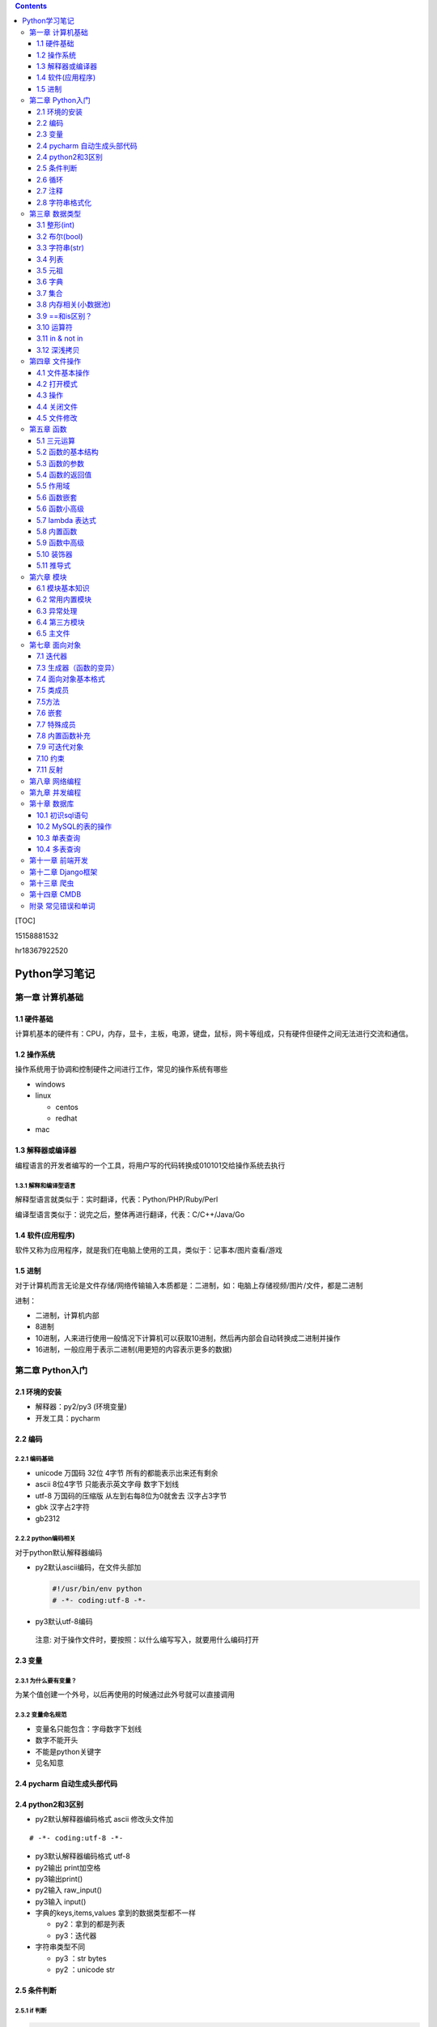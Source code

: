 .. role:: raw-latex(raw)
   :format: latex
..

.. contents::
   :depth: 3
..

[TOC]

15158881532

hr18367922520

Python学习笔记
==============

第一章 计算机基础
-----------------

1.1 硬件基础
~~~~~~~~~~~~

计算机基本的硬件有：CPU，内存，显卡，主板，电源，键盘，鼠标，网卡等组成，只有硬件但硬件之间无法进行交流和通信。

1.2 操作系统
~~~~~~~~~~~~

操作系统用于协调和控制硬件之间进行工作，常见的操作系统有哪些

-  windows
-  linux

   -  centos
   -  redhat

-  mac

1.3 解释器或编译器
~~~~~~~~~~~~~~~~~~

编程语言的开发者编写的一个工具，将用户写的代码转换成010101交给操作系统去执行

1.3.1 解释和编译型语言
^^^^^^^^^^^^^^^^^^^^^^

解释型语言就类似于：实时翻译，代表：Python/PHP/Ruby/Perl

编译型语言类似于：说完之后，整体再进行翻译，代表：C/C++/Java/Go

1.4 软件(应用程序)
~~~~~~~~~~~~~~~~~~

软件又称为应用程序，就是我们在电脑上使用的工具，类似于：记事本/图片查看/游戏

1.5 进制
~~~~~~~~

对于计算机而言无论是文件存储/网络传输输入本质都是：二进制，如：电脑上存储视频/图片/文件，都是二进制

进制：

-  二进制，计算机内部
-  8进制
-  10进制，人来进行使用一般情况下计算机可以获取10进制，然后再内部会自动转换成二进制并操作
-  16进制，一般应用于表示二进制(用更短的内容表示更多的数据)

第二章 Python入门
-----------------

2.1 环境的安装
~~~~~~~~~~~~~~

-  解释器：py2/py3 (环境变量)
-  开发工具：pycharm

2.2 编码
~~~~~~~~

2.2.1 编码基础
^^^^^^^^^^^^^^

-  unicode 万国码 32位 4字节 所有的都能表示出来还有剩余
-  ascii 8位4字节 只能表示英文字母 数字下划线
-  utf-8 万国码的压缩版 从左到右每8位为0就舍去 汉字占3字节
-  gbk 汉字占2字符
-  gb2312

2.2.2 python编码相关
^^^^^^^^^^^^^^^^^^^^

对于python默认解释器编码

-  py2默认ascii编码，在文件头部加

   .. code:: python

      #!/usr/bin/env python
      # -*- coding:utf-8 -*-

-  py3默认utf-8编码

..

   注意: 对于操作文件时，要按照：以什么编写写入，就要用什么编码打开

2.3 变量
~~~~~~~~

2.3.1 为什么要有变量？
^^^^^^^^^^^^^^^^^^^^^^

为某个值创建一个外号，以后再使用的时候通过此外号就可以直接调用

2.3.2 变量命名规范
^^^^^^^^^^^^^^^^^^

-  变量名只能包含：字母数字下划线
-  数字不能开头
-  不能是python关键字
-  见名知意

2.4 pycharm 自动生成头部代码
~~~~~~~~~~~~~~~~~~~~~~~~~~~~

|image0|

|image1|

2.4 python2和3区别
~~~~~~~~~~~~~~~~~~

-  py2默认解释器编码格式 ascii 修改头文件加

::

   # -*- coding:utf-8 -*-

-  py3默认解释器编码格式 utf-8
-  py2输出 print加空格
-  py3输出print()
-  py2输入 raw_input()
-  py3输入 input()
-  字典的keys,items,values 拿到的数据类型都不一样

   -  py2：拿到的都是列表
   -  py3：迭代器

-  字符串类型不同

   -  py3 ：str bytes
   -  py2 ：unicode str

2.5 条件判断
~~~~~~~~~~~~

2.5.1 if 判断
^^^^^^^^^^^^^

.. code:: python

   if 表达式: 
        语句块 1 
   else: 
       语句块 2 

.. code:: python

   # 让用户输入一个数字，猜：如果数字 > 50，则输出：大了，如果数字<=50 ,则输出：小了
   num = input("请输入数字")
   number = int(num)
   if number > 50:
     print("大了")
   else:
     print("小了")
     
   # 用户名密码登录
   username = input("请输入用户名：")
   password = input("请输入密码：")

   if username == 'alex' and password == 123:
     print("登录成功")
   else:
     print("用户名或者密码错误")

2.6 循环
~~~~~~~~

2.6.1 while 循环
^^^^^^^^^^^^^^^^

.. code:: python

   while True:
     print("人生苦短，我用python")

break

.. code:: python

   while True:
     print("人生苦短，我用python")
     break

continue

打印1234568910

.. code:: python

   count = 1
   while count <= 10:
       if count == 7:
           count += 1
           continue
       print(count)
       count += 1

while else

.. code:: python

   count = 1
   while count < 10:
     print(count)
     count += 1
   else: # 不在满足while候的条件时触发，或者条件等于False
     print("else代码块")
   print("结束")

2.6.2 for 循环
^^^^^^^^^^^^^^

.. code:: python

   name = 'alex'
   for i in name:
     print(i)

break

.. code:: python

   name = 'alex'
   for i in name:
     print(i)
     break
     print('123')

continue

.. code:: python

   name = 'alex'
   for i in name:
     print(i)
     continue
     print('123')

range

.. code:: python

   for i in range(1,11):
     print(i)
     
   # 打印1234568910
   for i in range(1,11):
     if i != 7:
       print(i)

2.7 注释
~~~~~~~~

.. code:: python

   # 当行注释
   """""" # 多行注释
   # 快捷键 ctrl + / 选中多行注释

2.8 字符串格式化
~~~~~~~~~~~~~~~~

.. code:: python

   msg = "我是%s,年龄%s" %('alex',19,)
   print(msg)

   msg = "我是%(n1)s,年龄%(n2)s" % {'n1': 'alex', 'n2': 123, }
   print(msg)

.. code:: python

   # v1 = "我是{0},年龄{1}".format('alex',19)
   v1 = "我是{0},年龄{1}".format(*('alex',19,))
   print(v1)

   # v2 = "我是{name},年龄{age}".format(name='alex',age=18)
   v2 = "我是{name},年龄{age}".format(**{'name':'alex','age':18})
   print(v2)

第三章 数据类型
---------------

3.1 整形(int)
~~~~~~~~~~~~~

3.1.1 整形的长度
^^^^^^^^^^^^^^^^

py2中有：int、long

py3中有：int

3.1.2 整除
^^^^^^^^^^

注意：在python2中使用除法时，只能保留整数位，如果想要保留小数位，可以先导入一个模块。

.. code:: python

   from __future__ import division 
   value = 3/2
   print(value)

3.2 布尔(bool)
~~~~~~~~~~~~~~

布尔值就是用于表示真假，True和False

转换：

-  数字转布尔：0是False，其他都是True
-  字符串转布尔：""是False，其他都是True

3.3 字符串(str)
~~~~~~~~~~~~~~~

字符串是写代码中最常见的，python内存中的字符串是按照:unicode编码存储，对于字符串是不可变

3.3.1 字符串的私有方法
^^^^^^^^^^^^^^^^^^^^^^

-  upper() / lower() 大小写

-  isupper() 是否全部是大写

-  isdigit() 是否是数字

-  isnumeric() 推荐使用，判断是否是10进制的数

-  strip() /lstrip()/rstrip() ，去空白、:raw-latex:`\t、`:raw-latex:`\n`

-  replace(‘被替换的字符’,‘要替换的内容’,可选次数)

-  split(‘根据什么东西分割’,‘分割次数’) / rsplit() 从右切割

-  startswith() 以什么开头

-  endswith() 以什么结尾

-  capitalize() 首字母变大写

-  find 找索引位置

   .. code:: python

      v = 'alex'
      index = v.find('e') # 存在则返回索引位置，不存在则返回-1

-  center 居中

   .. code:: python

      v = 'alex'
      v1 = v.center(20,'*')
      print(v1)  # ********alex********

-  count 计算个数

   .. code:: python

      v = 'alex'
      v1 = v.count('a')

-  format 格式化

   .. code:: python

      name = "我叫:{0},年龄:{1}".format('老男孩',74)

-  encode 编码

   .. code:: python

      name = '杨世义' # 解释器读取到内存后，按照unicode编码存储，8个字节
      v1 = name.encode('utf-8')

-  join 拼接

   .. code:: python

      name = 'alex'
      v1 = "_".join(name) # a_l_e_x

3.4 列表
~~~~~~~~

.. code:: python

   v1 = ['blsnt','alex',99]

-  append 追加

   .. code:: python

      name = []
      name.append('name')

-  insert 插入指定位置

   .. code:: python

      name = [1,2,3,4,5]
      name.insert(0,9)
      print(name)
      [9, 1, 2, 3, 4, 5]

-  remove 删除

   .. code:: python

      name = [1,2,3,4,5]
      name.remove(1) # 1是元素名字

-  pop

   .. code:: python

      name = [1,2,3,4,5]
      name.pop(1) # 1是索引位置，不加索引默认删除最后一个

-  del

   .. code:: python

      del name[1] # 1是索引  

-  修改(字符串/数字/布尔除外)

   .. code:: python

      users = ['李烧起','李思','王五']
      user[2] = 66
      user[0] = '李杰'

-  列表嵌套

   .. code:: python

      users = ['alex',0,True,[11,22,33],[1,['alex','oldboy'],2,3]]

-  extend

   .. code:: python

      name = ['alex',123,12]
      s = 'qwert'
      li.extend(s)

-  reverse

   .. code:: python

      v1 = [1,2,3,4,5]
      v1.reverse()

-  sort

   .. code:: python

      v1 = [1,2,3,4,5]
      v1.sort(reverse=False) # 从小到大（默认False）
      v1.sort(reverse=True)  # 从大到小

反转案例

.. code:: python

   name = 'xadgasdgsdg'
   name_len = len(name) - 1
   value = ""
   for index in range(name_len,-1,-1):
     value += name[index]
   print(value)

..

   注意：删除功能数字布尔字符串除外

   字符串本身不能修改或删除【不可变类型】

..

   列表是可变类型

3.5 元祖
~~~~~~~~

.. code:: python

   # 元祖格式
   users = (11,22,33,44)

公共功能

1.索引（排除：int/bool）

.. code:: python

   users = (11,22,33,44)
   user[0]

2.切片（排除：int/bool）

.. code:: python

   users = (11,22,33,44)
   user[0:2]

3.步长（排除：int/bool）

.. code:: python

   users = (11,22,33,44)
   user[0:2:2]

4.删除（排除：tuple/str/int/bool）

5.修改（排除：tuple/str/int/bool）

6.for循环（排除：int/bool）

.. code:: python

   users = (11,22,33,44)
   for i in users:
     print(i)

7.len（排除：int/bool）

.. code:: python

   users = (11,22,33,44)
   print(len(users))

独有功能(无)

3.6 字典
~~~~~~~~

帮助用户去表示一个事物的信息(事物是有多个属性)

.. code:: python

   info = {"name":"伟大","age":18,"gender":"男"}
   info['name'] # 取值

字典的独有功能

-  keys

.. code:: python

   info = {"name":"伟大","age":18,"gender":"男"}
   v1 = info.keys() # 获取字典中的所有键

-  values

.. code:: python

   info = {"name":"伟大","age":18,"gender":"男"}
   v1 = info.values() # 获取字典中的所有值

-  items

.. code:: python

   info = {"name":"伟大","age":18,"gender":"男"}
   v1 = info.items() # 获取字典中的所有键值
   for v1,v2 in info.items():
     print(v1,v2)

-  get

.. code:: python

   v = {'user':'blsnt','k2':'v2'}
   print(v.get('k2'，666))           # key存在返回值，如果不存在None，后面可以修改默认返回666

-  pop

.. code:: python

   v = {'user':'blsnt','k2':'v2'}
   result = v.pop('user') 

-  update

.. code:: python

   v = {'user':'blsnt','k2':'v2'}
   v.update({'k3':'v3','k4':'v4'}) # 存在就覆盖，不存在就添加

判断一个字符串中是否有敏感字符？

-  str

   .. code:: python

      v = "Python全栈21期"

      if "全栈" in v:
          print('含敏感字符')

-  list/tuple

   .. code:: python

      v = ['alex','oldboy','藏老四','利奇航']

      if "利奇航" in v:
          print('含敏感')

-  dict

   .. code:: python

      v = {'k1':'v1','k2':'v2','k3':'v3'}

      # 默认按照键判断，即：判断x是否是字典的键。
      if 'x' in v:
          pass 

      # 请判断：k1 是否在其中？
      if 'k1' in v:
          pass
      # 请判断：v2 是否在其中？
      # 方式一：循环判断
      flag = '不存在'
      for v in v.values():
          if v == 'v2':
              flag = '存在'
      print(flag)
      # 方式二：
      if 'v2' in list(v.values()): # 强制转换成列表 ['v1','v2','v3']
            pass
      # 请判断：k2:v2 是否在其中？
      value = v.get('k2')
      if value == 'v2':
          print('存在')
      else:
          print('不存在')

-  练习题

   .. code:: python

      # 让用户输入任意字符串，然后判断此字符串是否包含指定的敏感字符。

      char_list = ['利奇航','堂有光','炸展会']
      content = input('请输入内容：') # 我叫利奇航  / 我是堂有光  / 我要炸展会

      success = True

      for v in char_list:
          if v in content:
              success = False
              break

      if success:
        print(content)
      else:
          print('包含铭感字符')

      # 示例：
      # 1. 昨天课上最后一题
      # 2. 判断 ‘v2’ 是否在字典的value中 v = {'k1':'v1','k2':'v2','k3':'v3'} 【循环判断】
      # 3. 敏感字

3.7 集合
~~~~~~~~

.. code:: python

   v = {1,2,3,4,5,6}

   # 空集合
   v1 = set()

独有功能

.. code:: python

   # 添加
   v1 = {1,2}
   v.add('blsnt')

   # 删除
   v1 = {1,2,'blsnt'}
   v1.discard('blsnt') # 无序，不能使用索引删除，不存在不会报错

   # 批量添加
   v1 = {1,2,'blsnt'}
   v1.update({11,22,33})

   # 交集
   v1 = {1,2,'blsnt'}
   restult = v1.intersection({1,'blsnt'})  # 会重新生成值，也可以是列表[1,'blsnt']
   print(restult)

   # 并集
   v1 = {1,2,'blsnt'}
   restult = v1.union({1,3,'blsnt'})
   print(restult)

   # 差集
   v1 = {1,2,'blsnt'}
   restult = v1.difference({1,3,'blsnt'}) # v1里面有的，这里面没有的
   print(restult)

公共功能

-  len

   ::

      v = {1,2,'李邵奇'}
      print(len(v))

-  for循环

   ::

      v = {1,2,'李邵奇'}
      for item in v:
          print(item)

-  索引【无】

-  步长【无】

-  切片【无】

-  删除【无】

-  修改【无】

元祖嵌套

.. code:: python

   # 1.列表/字典/集合 -> 不能放在集合中+不能作为字典的key 

   # 特殊情况
   info = {0, 2, 3, 4, False, "国风", None, (1, 2, 3)}
   print(info) # {0, 2, 3, 4, '国风', None, (1, 2, 3)}

   info = {
       1:'alex',
       True:'oldboy'
   }
   print(info) # {1: 'oldboy'}

3.8 内存相关(小数据池)
~~~~~~~~~~~~~~~~~~~~~~

.. code:: python

   v1 = [11,22,33]
   v2 = [11,22,33]

   v1 = 666
   v2 = 666


   # 按理 v1 和 v2 应该是不同的内存地址。特殊：
   1. 整型：  -5 ~ 256 
   2. 字符串："alex",'asfasd asdf asdf d_asdf '       ----"f_*" * 3  - 重新开辟内存。

.. code:: python

   v1 = [11,22,33]
   v2 = v1 

   # 练习1 (内部修改)
   v1 = [11,22,33]
   v2 = v1 
   v1.append(666)
   print(v2) # 含 666

   # 练习2：（赋值）
   v1 = [11,22,33]
   v2 = v1 
   v1 = [1,2,3,4]
   print(v2)

   # 练习3：(重新赋值)
   v1 = 'alex'
   v2 = v1
   v1 = 'oldboy'
   print(v2)

3.9 ==和is区别？
~~~~~~~~~~~~~~~~

-  == 用于比较值是否相等
-  is用于比较内存地址是否相等

.. code:: python

   v1 = [1,2,3,4]
   v2 = [1,2,3,4]
   print(v1 == v2)  # True
   print(v1 is v2)  # False

3.10 运算符
~~~~~~~~~~~

3.10.1 算数运算
^^^^^^^^^^^^^^^

以下假设变量：a=10，b=20

|image2|

.. code:: python

   1-100 之间所有的数相加
   total = 0
   count = 1
   while count <= 100:
     total = total + count
     count = count + 1
   print(total)

3.10.2 比较运算
^^^^^^^^^^^^^^^

以下假设变量：a=10，b=20

|image3|

3.10.3 赋值运算
^^^^^^^^^^^^^^^

以下假设变量：a=10，b=20

|image4|

3.10.4 逻辑运算
^^^^^^^^^^^^^^^

|image5|

针对逻辑运算的进一步研究：

在没有()的情况下not 优先级高于 and，and优先级高于or，即优先级关系为(
)>not>and>or，同一优先级从左往右计算。

例题：

判断下列逻辑语句的True，False。

x or y , x为真，值就是x，x为假，值是y；

x and y, x为真，值是y,x为假，值是x。

.. code:: python

   3>4 or 4<3 and 1==1
   1 < 2 and 3 < 4 or 1>2 
   2 > 1 and 3 < 4 or 4 > 5 and 2 < 1
   not 2 > 1 and 3 < 4 or 4 > 5 and 2 > 1 and 9 > 8 or 7 < 6

.. code:: python

   < or >
   v1 = 0 or 1 # 1
   v2 = 8 or 10 # 8
   v3 = 0 or 9 or 8 # 9
   第一个值如果是转换成布尔值如果是真，则value=第一值
   第一个值如果是转换成布尔值如果是假，则value=第二值
   如果有多个or条件，则从左到右依次进行比较

   < and >
   v1 = 1 and 9 # 9
   v2 = 1 and 0 # 0
   v3 = 0 and 7 # 0
   v4 = 0 and "" # 0
   v5 = 1 and 0 and 9 # 0
   如果第一个值转换成布尔值是True，则value=第二个值
   如果第一个值转换成布尔值是False，则value=第一个值
   多个and条件，则从左到右依次进行比较

   < 综合 >
   v1 = 1 and 9 or 0 and  6 # 9

3.11 in & not in
~~~~~~~~~~~~~~~~

-  in

.. code:: python

   value = "我是中国人"
   v1 = "中国" in value  # 判断中国是否在value所代指的字符串中，得到布尔类型

   # 示列
   content = input("请输入内容：")
   if '退钱' in content:
     print("包含敏感字符")

-  not in

练习题

.. code:: python

   # 三次登录失败就退出
   count = 1
   while count <= 3:
       print(count)
       user = input("请输入用户名：")
       pwd = input("请输入密码：")

       if user == 'blsnt' and pwd == 'blsnt':
           print("登录成功")
           break
       else:
           print("登录失败")
       if count ==3:break
       count += 1
       
   # 需求：允许用户最多尝试三次登录，没尝试三次过后，如果还没输入正确，就问用户是否还想继续玩，如果回答Y，就继续让其猜3次，以此往复
   count = 1
   while count <= 3:
       print(count)
       user = input("请输入用户名：")
       pwd = input("请输入密码：")

       if user == 'blsnt' and pwd == 'blsnt':
           print("登录成功")
           break
       else:
           print("登录失败")
       if count ==3:
           choice = input("请输入是否继续(Y/N):")
           if choice == 'N':
               break
           elif choice == 'Y':
               count = 1
               continue
           else:
               print("输入错误")
               break
       count += 1

   # 三次登录，并打印剩余登录次数
   count = 2
   while count >= 0:
       user = input("请输入用户名：")
     pwd = input("请输入密码：")
     if user == 'alex'  and pwd == 'alex':
       print("登录成功")
       break
     template = "用户名或密码输入错误，剩余%s次机会" %(count,)
     print(template)
     count -= 1
   else:
     print("三次机会用完")

3.12 深浅拷贝
~~~~~~~~~~~~~

.. code:: python

   # 浅拷贝
   # 应该每次都会拷贝一会(但由于小数据池,未拷贝)
   v1 = 'alex'
   import copy
   v2 = copy.copy(v1)
   print(id(v1),id(v2))

   v1 = [1,2,3,4,[11,22,33]]
   v2 = copy.copy(v1)
   print(id(v1),id(v2))
   print(id(v1[4]),id(v2[4]))

   # 深拷贝，有嵌套的时候才有意义
   import copy
   v1 = [1,2,3,4,[11,22,33]]
   v2 = copy.deepcopy(v1)
   print(id(v1),id(v2))
   print(id(v1[4]),id(v2[4]))

练习

.. code:: python

   # 浅拷贝
   import copy

   v1 = [1,2,3]

   v2 = copy.copy(v1)
   print(v1 == v2) # True
   print(v1 is v2) # False
   print(v1[0] is v2[0])  # True

   # 深拷贝
   import copy

   v1 = [1,2,3]

   v2 = copy.deepcopy(v1)
   print(v1 == v2) # True
   print(v1 is v2) # False
   print(v1[0] is v2[0])  # True ,因为都是不可变数据类型，如果没有小数据池就会是False

   # 案例
   import copy

   v1 = [1,2,3,{'k1':123}]
   v2 = copy.deepcopy(v1)
   print(v1 == v2) # True
   print(v1 is v2) # False
   print(v1[3] is v2[3])  # False

   # 特殊情况
   v1 = (1,2,3,4)  # 如果元祖是不可变类型，深浅拷贝都是一样的内存地址。里面如果有可变类型，内存地址会不一样

   import copy
   v2 = copy.copy(v1)
   print(id(v1),id(v2))
   v3 = copy.deepcopy(v1)
   print(id(v1),id(v3))

..

   注意：浅拷贝只拷贝第一层，深拷贝只拷贝层次里面的所有可变类型

第四章 文件操作
---------------

4.1 文件基本操作
~~~~~~~~~~~~~~~~

.. code:: python

   obj = open('路径',mode='模式',encoding='编码')
   obj.write()
   obj.read()
   obj.close()

4.2 打开模式
~~~~~~~~~~~~

-  r / w / a
-  r+ / w+ /a+
-  rb / wb /ab
-  r+b / w+b / a+b

4.3 操作
~~~~~~~~

-  read(),全部读到内存

-  read(1)

   -  1表示一个字符

      .. code:: python

         obj = open('a.txt',mode='r',encoding='utf-8')
         data = obj.read(1) # 1个字符
         obj.close()

   -  1表示一个字节

      .. code:: python

         obj = open('a.txt',mode='rb')
         data = obj.read(1) # 1个字节 
         obj.close()

-  write(字符串)

-  seek() ,无论模式是否带b，都是按照字节处理

-  tell(),获取光标当前所在字节位置

-  flush()，刷新到磁盘

   .. code:: python

      v = open('a.txt','w',encoding='utf-8')
      while True:
          val = input('请输入：')
          v.write(val)
          v.flush() # 强制刷到硬盘上
      v.close()  # 数据会一直写在内存中

4.4 关闭文件
~~~~~~~~~~~~

文艺青年

.. code:: python

   v = open('a.txt','w',encoding='utf-8')
   v.close()

二逼

.. code:: python

   with open('a.txt','w',encoding='utf-8') as f:
       data = v.read()
       # 缩进中的代码执行完毕后，自动关闭文件

4.5 文件修改
~~~~~~~~~~~~

.. code:: python

   with open('a.txt',mode='r',encoding='utf-8') as f1:
       data = f1.read()
   new_data = data.replace('飞洒','666')

   with open('a.txt',mode='w',encoding='utf-8') as f1:
       data = f1.write(new_data)

大文件修改

.. code:: python

   f1 = open('a.txt',mode='r',encoding='utf-8')
   f2 = open('b.txt',mode='w',encoding='utf-8')

   for line in f1:
       new_line = line.replace('阿斯','死啊')
       f2.write(new_line)
   f1.close()
   f2.close()

.. code:: python

   with open('a.txt',mode='r',encoding='utf-8') as f1, open('c.txt',mode='w',encoding='utf-8') as f2:
       for line in f1:
           new_line = line.replace('阿斯', '死啊')
           f2.write(new_line)

第五章 函数
-----------

5.1 三元运算
~~~~~~~~~~~~

.. code:: python

   v = 前面 if 条件 else 后面

   if 条件：
       v = '前面'
   else:
       v = '后面'

5.2 函数的基本结构
~~~~~~~~~~~~~~~~~~

.. code:: python

   # 定义函数
   def 函数名():
       pass

   # 函数执行
   函数名()

.. code:: python

   def get_list_first_data():
       v = [11,22,33,44]
       print(v[0])
       
   get_list_first_data()

5.3 函数的参数
~~~~~~~~~~~~~~

什么是形参？顾名思义，形参就是形式上的参数，可以理解为数学的X，没有实际的值，通过别人赋值后才有意义。相当于变量。

什么是实参？顾名思义，实参就是实际意义上的参数，是一个实际存在的参数，可以是字符串或是数字等

5.3.1 形参
^^^^^^^^^^

.. code:: python

   def get_list_first_data(a): # 形参
       v = [11,22,33,44]
       print(v[a])
       
   get_list_first_data(1) # 实参

练习题

.. code:: python

   # 1.写一个函数，函数计算列表info = [11,22,33,44,55]中所有元素的和
   def get_num():
       info = [11, 22, 33, 44, 55]
       count = 0
       for i in info:
           count += i
       print(count)
   get_num()

5.3.1.1 万能参数
''''''''''''''''

.. code:: python

   def func(*args,**kwargs):
       print(args,kwargs)
   func(1,2,3,4,5,a=2,b=6) # (1, 2, 3, 4, 5) {'a': 2, 'b': 6}

5.3.2 实参
^^^^^^^^^^

5.3.2.1 位置传参
''''''''''''''''

.. code:: python

   def func(a1,a2):
       print(a1,a2)
   func(1,2)

5.3.2.2 关键字传参
''''''''''''''''''

.. code:: python

   def func(a1,a2):
       print(a1,a2)
   func(a1=1,a2=2)

   # 关键字传参和位置传参混合使用
   def func(a1,a2,a3):
       print(a1,a2,a3)
   func(1,2,a3=9)

..

   注意: 关键字参数不能放在位置参数前面

5.3.2.3 默认参数
''''''''''''''''

.. code:: python

   def func(a1,a2=9):
       pass

   # func函数接收两个参数，调用函数进行船只时
   func(1,2) 
   func(1,a2=10)
   func(1)  # 不传第二个参数的话，就会引用a2=9这个默认参数

5.4 函数的返回值
~~~~~~~~~~~~~~~~

.. code:: python

   def get_num(num):
       count = 0
       for i in num:
           count += i
       return count # 返回值，可以添加,返回多个，默认返回None
   count = get_num([11, 22, 33, 44, 55])

5.5 作用域
~~~~~~~~~~

py文件：全局作用域

函数：局部作用域

.. code:: python

   a = 1
   def s1():
       x1 = 666
       print(x1)
       print(a)
       print(b)

   b = 2
   print(a)
   s1()
   a = 88888
   def s2():
       print(a,b)
       s1()

   s2()

总结：

-  一个函数是一个作用域

   ::

      def func():
          x = 9
          print(x)
      func()
      print(x)

-  作用域中查找数据规则：优先在自己的作用域找数据，自己没有就去 “父级”
   -> “父级” ->
   直到全局，全部么有就报错。注意：父级作用域中的值到底是什么？

   .. code:: python

      x = 10
      def func():
          x = 9
          print(x)

      func()

-  子作用域只能在父级找到值，默认无法赋值

   .. code:: python

      name = 'oldboy'
      def func():
          name = 'alex'
          print(name)
      func() # 这个只能找到alex，在自己作用域中创建了一个name='alex'

5.5.1 global
^^^^^^^^^^^^

.. code:: python

   name = 'oldboy'
   def func():
       global name
       name = 'alex'
       print(name)
   func()
   print(name) # alex  global 关键字修改全局name值

5.5.2 nonlocal
^^^^^^^^^^^^^^

.. code:: python

   name = 'oldboy'
   def func():
       name = 'alex'
       def inner():
           nonlocal name # 找到上一级的name
           name = 999
       inner()
       print(name)
   func()
   print(name)

5.6 函数嵌套
~~~~~~~~~~~~

.. code:: python

   def func():
       name = 'oldboy'
       def inner():
           print(name)
       inner()
       print(name)
   func()

5.6 函数小高级
~~~~~~~~~~~~~~

5.6.1 函数可以当做变量来使用
^^^^^^^^^^^^^^^^^^^^^^^^^^^^

.. code:: python

   def func():
       print(123)
   v1 = func
   func()
   v1()

   # 函数放在列表当元素
   def func():
       print(123)

   v1 = [func,func,func]
   for i in v1:
       i()

5.6.2 函数可以当做参数进行传递
^^^^^^^^^^^^^^^^^^^^^^^^^^^^^^

.. code:: python

   def func(arg):
       print(arg)

   func(1)
   func([1,2,3,4])

   def show():
       return 000
   func(show)

.. code:: python

   def func(arg):
       arg()
   def show():
       print(666)
   func(show)

5.7 lambda 表达式
~~~~~~~~~~~~~~~~~

用于表示简单的函数的

.. code:: python

   if 2 > 1:
       v1 = 3
   else:
       v1 = 5
   # 三元运算    
   v1 = 3 if 2>1 else 5

   # lambda表达式，为了解决简单函数的情况
   def func(a1,a2):
       return a1 + a2

   func = lambda a1,a2:a1+a2  # 隐藏了一个return
   v = func(1,2)

lambda表达式种类

.. code:: python

   func1 = lambda :100 # 没有参数返回100

   func2 = lambda *args,**kwargs: len(args)
   func2(1,2,3,4)

   DATA = 100
   def func():
       DATA = 1000
       func4 = lambda a1: a1+DATA
       v = func4(1)
       print(v)
   func()

   func5 = lambda n1,n2: n1 if n1 > n2 else n2

..

   列表所有方法基本都是返回None，字符串的所有方法基本都是返回新值

5.8 内置函数
~~~~~~~~~~~~

-  自定义函数

-  内置函数

   -  len

   -  open

   -  range

   -  id

   -  输入输出

      -  print
      -  input

   -  强制转换

      -  dict
      -  list
      -  tuple
      -  int
      -  str
      -  bool
      -  set

   -  数学相关

      -  abs，绝对值

      -  float, 浮点型

         .. code:: python

            v = 55
            v1 = float(v)
            print(v1) # 55.0

      -  max, 找到最大值

         .. code:: python

            v = [1,2,3,455]
            result = max(v)
            print(result) # 455

      -  min，找到最小值

      -  sum，求和

      -  divmod，两个数相除，得商和余数

         .. code:: python

            a,b = divmod(1001,5)
            print(a,b)

         练习题

         .. code:: python

            # 通过分页对数据进行显示
            #!/usr/bin/env python
            # -*- coding:utf-8 -*-
            USER_LIST = []
            for i in range(1,836):
                temp = {'name':'blsnt-%s' %i}
                USER_LIST.append(temp)

            # 数据总条数
            total_count = len(USER_LIST)

            # 每页显示10条
            per_page_count = 10

            # 总页码数
            max_page_num,a = divmod(total_count,per_page_count)
            if a>0:
                max_page_num += 1
            while True:
                pager = int(input("请输入要查看的页码："))
                if pager < 1 or pager > max_page_num:
                    print('页码输入不合法，必须是1~%s' %max_page_num)
                else:
                    start = (pager - 1) * 10
                    end = pager * per_page_count
                    data = USER_LIST[start:end]
                    for item in data:
                        print(item)

   -  进制相关

      -  bin，将其他进制转换成二进制

         .. code:: python

            num = 13
            v1 = bin(num)
            print(v1)

      -  oct，将其他进制转换成八进制

         .. code:: python

            num = 7
            v1 = oct(num)
            print(v1)

      -  int，将其他进制转换成十进制

         .. code:: python

            # 二进制转十进制，其他的也是一样
            v1 = '0b1101'
            result = int(v1,base=2)
            print(result)

      -  hex，将其他进制转换成十六进制

         .. code:: python

            num = 16
            v1 = hex(num)
            print(v1)

   -  编码相关

      -  chr,将十进制数字转换成unicode编码中的对应字符串

         .. code:: python

            v = chr(99)
            print(v) # c

      -  ord,根据字符找到在unicode中找到其对应的十进制

         .. code:: python

            v = ord('A')
            print(v) # 65

         随机验证码练习题

         .. code:: python

            import random

            def get_random_data(length=6):
                DATA = []
                for i in range(length):
                    v = random.randint(65,90)
                    DATA.append(chr(v))
                return ''.join(DATA)

            num = get_random_data()
            print(num)

   -  高级内置函数

      -  filter

         .. code:: python

            result = filter(lambda x: type(x) == int,v1) # 函数返回True添加到列表中，返回False则丢弃
            print(list(result))

      -  map，循环每个元素(第二个参数)，然后让每个元素执行函数(第一个参数)，将每个函数的返回值添加到列表中

         .. code:: python

            v1 = [11,22,33,44]
            res = map(lambda args: args + 100,v1) # 第一个参数必须是一个函数,第二个参数必须是可迭代的类型,循环列表拿到的每个值当做参数传递给函数，会将函数的返回值添加到空列表中
            print(list(res)) # [111, 122, 133, 144]

      -  reduce，会将列表的元素相加

         .. code:: python

            import functools
            v1 = [1,2,3,4,5,6]
            result = functools.reduce(lambda x,y: x+y,v1) # x第一次为1，y为2，第二次x为1+2=3，y为3
            print(result) # 21

5.9 函数中高级
~~~~~~~~~~~~~~

5.9.1 函数当返回值
^^^^^^^^^^^^^^^^^^

.. code:: python

   def func():
       print(123)
       
   def bar()：
       return func

   v = bar()
   v()

.. code:: python

   def bar():
       def inner():
           print(123)
       return inner
   v = bar()
   v()

.. code:: python

   name = 'olboyd'
   def bar():
       name = 'alex'
       def inner():
           print(123)
       return inner
   v = bar()
   v()

5.9.2 闭包
^^^^^^^^^^

闭包概念：为函数创建一块区域并为其维护自己数据，以后执行时方便调用【应用场景：装饰器/SQLAlchemy源码】

.. code:: python

   def func(name):
       def inner():
           print(name)
       return inner 

   v1 = func('alex')
   v1()
   v2 = func('eric')
   v2()

..

   注意name 是需要调用的，才能达到闭包的效果

5.10 装饰器
~~~~~~~~~~~

目的：在不改变原函数的基础上，在函数执行前后自定义功能

5.10.1 装饰器基本格式
^^^^^^^^^^^^^^^^^^^^^

.. code:: python

   def x(func):
       def inner():
           return func()
       return inner 

   @x
   def index():
       pass

5.10.2 关于于参数
^^^^^^^^^^^^^^^^^

.. code:: python

   def x1(func):
       def inner(*args,**kwargs):
           return func(*args,**kwargs)
       return inner 

   @x1
   def f1():
       pass

   @x1
   def f2(a1):
       pass
   @x1
   def f3(a1,a2):
       pass 

5.10.3 关于返回值
^^^^^^^^^^^^^^^^^

.. code:: python

   def x1(func):
       def inner(*args,**kwargs):
           data = func(*args,**kwargs)
           return data
       return inner 

   @x1
   def f1():
       print(123)
       
   v1 = f1()
   print(v1)

.. code:: python

   def x1(func):
       def inner(*args,**kwargs):
           data = func(*args,**kwargs)
           return data
       return inner 

   @x1
   def f1():
       print(123)
       return 666
   v1 = f1()
   print(v1)

.. code:: python

   def x1(func):
       def inner(*args,**kwargs):
           data = func(*args,**kwargs)
       return inner 

   @x1
   def f1():
       print(123)
       return 666

   v1 = f1()
   print(v1)

5.10.4 装饰器推荐写法
^^^^^^^^^^^^^^^^^^^^^

.. code:: python

   装饰器建议写法：
   def x1(func):
       def inner(*args,**kwargs):
           data = func(*args,**kwargs)
           return data
       return inner 

5.10.5 关于前后
^^^^^^^^^^^^^^^

.. code:: python

   def x1(func):
       def inner(*args,**kwargs):
           print('调用原函数之前')
           data = func(*args,**kwargs) # 执行原函数并获取返回值
           print('调用员函数之后')
           return data
       return inner 

   @x1
   def index():
       print(123)
       
   index()

5.10.6 带参数的装饰器
^^^^^^^^^^^^^^^^^^^^^

.. code:: python

   # 第一步：执行 ret = xxx(index)
   # 第二步：将返回值赋值给 index = ret 
   @xxx
   def index():
       pass

   # 第一步：执行 v1 = uuu(9)
   # 第二步：ret = v1(index)
   # 第三步：index = ret 
   @uuu(9)
   def index():
       pass

.. code:: python

   # ################## 普通装饰器 #####################
   def wrapper(func):
       def inner(*args,**kwargs):
           print('调用原函数之前')
           data = func(*args,**kwargs) # 执行原函数并获取返回值
           print('调用员函数之后')
           return data
       return inner 

   @wrapper
   def index():
       pass

   # ################## 带参数装饰器 #####################
   def x(counter):
       def wrapper(func):
           def inner(*args,**kwargs):
               data = func(*args,**kwargs) # 执行原函数并获取返回值
               return data
           return inner 
       return wrapper 

   @x(9)
   def index():
       pass

练习题

.. code:: python

   # 写一个带参数的装饰器，实现：参数是多少，被装饰的函数就要执行多少次，把每次结果添加到列表中，最终返回列表。
   def xxx(counter):
       print('x函数')
       def wrapper(func):
           print('wrapper函数')
           def inner(*args,**kwargs):
               v = []
               for i in range(counter):
                   data = func(*args,**kwargs) # 执行原函数并获取返回值
                   v.append(data)
               return v
           return inner
       return wrapper

   @xxx(5)
   def index():
       return 8

   v = index()
   print(v)

   # 写一个带参数的装饰器，实现：参数是多少，被装饰的函数就要执行多少次，并返回最后一次执行的结果【面试题】
   def xxx(counter):
       print('x函数')
       def wrapper(func):
           print('wrapper函数')
           def inner(*args,**kwargs):
               for i in range(counter):
                   data = func(*args,**kwargs) # 执行原函数并获取返回值，data一直被覆盖
               return data
           return inner
       return wrapper

   @xxx(5)
   def index():
       return 8

   v = index()
   print(v)
   # 写一个带参数的装饰器，实现：参数是多少，被装饰的函数就要执行多少次，并返回执行结果中最大的值。
   def xxx(counter):
       print('x函数')
       def wrapper(func):
           print('wrapper函数')
           def inner(*args,**kwargs):
               value = 0
               for i in range(counter):
                   data = func(*args,**kwargs) # 执行原函数并获取返回值
                   if data > value:
                       value = data 
               return value
           return inner
       return wrapper

   @xxx(5)
   def index():
       return 8

   v = index()
   print(v)

   # 不同需求的装饰器通过True和False实现不同的功能
   def x(counter):
       print('x函数')
       def wrapper(func):
           print('wrapper函数')
           def inner(*args,**kwargs):
               if counter:
                   return 123
               return func(*args,**kwargs)
           return inner
       return wrapper

   @x(True)
   def fun990():
       pass

   @x(False)
   def func10():
       pass

示例

.. code:: python

   def func(arg):
       def inner():
           print('before')
           v = arg()
           print('after')
           return v 
       return inner 

   def index():
       print('123')
       return '666'


   # 示例一
   """
   v1 = index() # 执行index函数，打印123并返回666赋值给v1.
   """
   # 示例二
   """
   v2 = func(index) # v2是inner函数，arg=index函数
   index = 666 
   v3 = v2()
   """
   # 示例三
   """
   v4 = func(index)
   index = v4  # index ==> inner 
   index()
   """

   # 示例四
   index = func(index)
   index()

.. code:: python

   def func(arg):
       def inner():
           v = arg()
           return v 
       return inner 

   # 第一步：执行func函数并将下面的函数参数传递，相当于：func(index)
   # 第二步：将func的返回值重新赋值给下面的函数名。 index = func(index)
   @func 
   def index():
       print(123)
       return 666

   print(index)

应用：

.. code:: python

   # 计算函数执行时间

   def wrapper(func):
       def inner():
           start_time = time.time()
           v = func()
           end_time = time.time()
           print(end_time-start_time)
           return v
       return inner

   @wrapper
   def func1():
       time.sleep(2)
       print(123)
   @wrapper
   def func2():
       time.sleep(1)
       print(123)

   def func3():
       time.sleep(1.5)
       print(123)

   func1()

装饰器编写格式

.. code:: python

   def 外层函数(参数): 
       def 内层函数(*args,**kwargs):
           return 参数(*args,**kwargs)
       return 内层函数

装饰器应用格式

.. code:: python

   @外层函数
   def index():
       pass

   index()

5.11 推导式
~~~~~~~~~~~

5.11.1 列表推导式
^^^^^^^^^^^^^^^^^

.. code:: python

   """
   目的：方便的生成一个列表。
   格式：
       v1 = [i for i in 可迭代对象 ]
       v2 = [i for i in 可迭代对象 if 条件 ] # 条件为true才进行append
   """
   v1 = [ i for i in 'alex' ]  
   v2 = [i+100 for i in range(10)]
   v3 = [99 if i>5 else 66  for i in range(10)]

   def func():
       return 100
   v4 = [func for i in range(10)]

   v5 = [lambda : 100 for i in range(10)]
   result = v5[9]()

   def func():
       return i
   v6 = [func for i in range(10)]
   result = v6[5]()

   v7 = [lambda :i for i in range(10)]
   result = v7[5]()


   v8 = [lambda x:x*i for i in range(10)] # 新浪微博面试题
   # 1.请问 v8 是什么？
   # 2.请问 v8[0](2) 的结果是什么？

   # 面试题
   def num():
       return [lambda x:i*x for i in range(4)]
   # num() -> [函数,函数,函数,函数]
   print([ m(2) for m in num() ]) # [6,6,6,6]

   # ##################### 筛选 #########################
   v9 = [i for i in range(10) if i > 5]

5.11.2 集合推导式
^^^^^^^^^^^^^^^^^

.. code:: python

   v1 = { i for i in 'alex' }

5.11.3 字典推导式
^^^^^^^^^^^^^^^^^

.. code:: python

   v1 = { 'k'+str(i):i for i in range(10) }

第六章 模块
-----------

模块的概念：一系列功能的集合体，可以给其他文件提供功能

6.1 模块基本知识
~~~~~~~~~~~~~~~~

-  内置模块，python内部提供的功能

   .. code:: python

      import os
      os.path.listdir()

-  自定义模块

-  第三方模块，下载/安装/使用

python 找模块的地方

.. code:: python

   import sys
   print(sys.path)

   # 添加目录路径
   sys.path.append('D:\test')

定义模块时，可以把一个py文件或一个文件夹（包）当做一个模块，以方便以后其他py文件的调用

对于包的定义：

-  py2：文件夹中必须有__init__.py
-  py3：不需要__init__.py

6.1.1 导入模块方式
^^^^^^^^^^^^^^^^^^

导入模块,加载此模块中的所有的值到内存

.. code:: python

   import xxx 

   # import 所做的事情,xxx名字就是模块xxx的文件对象，存放的是xxx文件的地址
   1. 将被导入的模块编译成模块名对应的pyc文件
   2. 从上至下执行被调用模块的所有代码
   3. 形成模块的名称空间,将模块中的所有名字存放在模块的名称空间中
   4. 在要使用模块的文件(当前文件)的名称空间中产生一个与模块名同名的名字指向模块的名称空间

   from xxx import xxx
   from xxx import *
   from xxx import xxx as f  # 模块起别名
   1. 模块名与当前文件中名字发生冲突，用起名字解决冲突
   2. 优化模块名

   from xxx import xxx,zzz

   # 相对导入
   form . import xxx # 相对导入必须要有一个父级目录，在根目录不行

6.1.2 配置BASE_DIR
^^^^^^^^^^^^^^^^^^

.. code:: python

   # 默认只有运行的py文件的目录会导入到系统path中,要排除pycharm导入
   import os
   import sys
   print(__file__)  # 当前运行脚本的路径,要配置abspath获取绝对路径
   BASE_DIR = os.path.dirname(os.path.dirname(os.path.abspath(__file__)))
   sys.path.append(BASE_DIR)

6.1.3 项目常用目录
^^^^^^^^^^^^^^^^^^

-  bin 程序入口 可执行文件

-  config 配置文件

-  db 数据

-  lib 公共代码

-  src 业务代码

-  脚本

|image6|

-  单执行文件

|image7|

-  多执行文件

|image8|

6.1.4 模块实现单例模式
^^^^^^^^^^^^^^^^^^^^^^

.. code:: python

   # jd.py
   class Foo(object):
       pass

   obj = Foo()

.. code:: python

   # app.py
   import jd # 加载jd.py，加载最后会实例化一个Foo对象并赋值给obj
   print(jd.obj)

6.1.5 重新加载模块
^^^^^^^^^^^^^^^^^^

.. code:: python

   import jd # 第一次加载：会加载一遍jd中所有的内容。
   import jd # 由已经加载过，就不在加载。
   print(456)

.. code:: python

   import importlib
   import jd
   importlib.reload(jd)
   print(456)

6.1.6 模块的多次导入
^^^^^^^^^^^^^^^^^^^^

.. code:: python

   # m1.py
   print('导入模块')

   # test.py
   # 第一次导入模块已经完成导入模块的三步，编译，运行(产生名称空间存放名字)，执行文件产生名字指向模块
   import m1
   # 再次导入：前两步是重复的，所以只会在当前文件再产生一个名字指向模块的名称空间 
   import m1 as m

6.1.7 模块导入的执行过程
^^^^^^^^^^^^^^^^^^^^^^^^

.. code:: python

   #　执行文件.py
   print('加载')
   import m1   #　进入m1,m1全部走完回到这里
   print('结束')

   #　m1.py
   print('m1 开始')
   y = 10
   import m2   # 进入m2，m2全部走完回到这里
   print('m1 结束')

   # m2.py
   print('m2 开始')
   y = 20
   print('m2 结束')

执行过程结果

.. code:: python

   加载
   m1 开始
   m2 开始
   m2 结束
   m1 结束
   结束

..

   注意在执行文件中访问20

   print(m1.m2.y)

6.1.8 py文件的两种执行方式
^^^^^^^^^^^^^^^^^^^^^^^^^^

-  自执行

   -  在模块中的__name_\_ = \__main_\_

-  模块方式导入执行

   -  作为模块导入执行__name_\_ = ‘模块名’

.. code:: python

   # 执行的py
   import m1
   print('模块导入执行',num)

   # m1.py
   num = 100
   print('模块自执行',num)

..

   模块导入执行的__name_\_ 是模块名，自执行的时候是__main_\_

共存

.. code:: python

   # 模块文件
   # 先写所有的模块资源(数据与函数)
   # 模块最下方
   if __name__ == '__main__'
       # 自执行的逻辑代码

6.2 常用内置模块
~~~~~~~~~~~~~~~~

-  logging

基本应用

日志处理本质：Logger/FileHandler/Formatter

推荐处理日志方式

.. code:: python

   import logging

   file_handler = logging.FileHandler(filename='x1.log', mode='a', encoding='utf-8',)
   logging.basicConfig(
       format='%(asctime)s - %(name)s - %(levelname)s -%(module)s:  %(message)s',
       datefmt='%Y-%m-%d %H:%M:%S %p',
       handlers=[file_handler,],
       level=logging.ERROR
   )

   logging.error('你好')

推荐处理日志方式 + 日志分割

.. code:: python

   import time
   import logging
   from logging import handlers
   # file_handler = logging.FileHandler(filename='x1.log', mode='a', encoding='utf-8',)
   file_handler = handlers.TimedRotatingFileHandler(filename='x3.log', when='s', interval=5, encoding='utf-8')
   logging.basicConfig(
       format='%(asctime)s - %(name)s - %(levelname)s -%(module)s:  %(message)s',
       datefmt='%Y-%m-%d %H:%M:%S %p',
       handlers=[file_handler,],
       level=logging.ERROR
   )

   for i in range(1,100000):
       time.sleep(1)
       logging.error(str(i))

注意事项：

.. code:: python

   # 在应用日志时，如果想要保留异常的堆栈信息。
   import logging
   import requests

   logging.basicConfig(
       filename='wf.log',
       format='%(asctime)s - %(name)s - %(levelname)s -%(module)s:  %(message)s',
       datefmt='%Y-%m-%d %H:%M:%S %p',
       level=logging.ERROR
   )

   try:
       requests.get('http://www.xxx.com')
   except Exception as e:
       msg = str(e) # 调用e.__str__方法
       logging.error(msg,exc_info=True)

settings配置

.. code:: python

   # settings.py
   #!/usr/bin/env python
   # -*- coding:utf-8 -*-
   import os
   BASE_DIR = os.path.dirname(os.path.dirname(os.path.abspath(__file__)))
   LOG_FILE_PATH = os.path.join(BASE_DIR,'log','cmdb.log')
   LOG_WHEN = "s"
   LOG_INTERVAL = 5

   # log.py配置
   import os
   import logging
   from logging import handlers
   from config import settings


   def get_logger():
       file_handler = handlers.TimedRotatingFileHandler(filename=settings.LOG_FILE_PATH,
                                                        when=settings.LOG_WHEN,
                                                        interval=settings.LOG_INTERVAL,
                                                        encoding='utf-8')
       logging.basicConfig(
           format='%(asctime)s - %(name)s - %(levelname)s -%(module)s:  %(message)s',
           datefmt='%Y-%m-%d %H:%M:%S %p',
           handlers=[file_handler],
           level=logging.ERROR
       )
       return logging

   logger = get_logger()

logging高级用法

默认日志级别30

日志模块的详细用法：

.. code:: python

   import logging
   # 1.Logger: 产生日志
   # 2.Filter: 几乎不用
   # 3.Handler：接收Logger传过来的日志，进行日志格式化，可以打印到终端，也可以打印到文件(可以有多个)
   # 4.Formatter：日志格式

   '''
   critical=50
   error =40
   warning =30
   info = 20
   debug =10
   '''

   #1、logger对象：负责产生日志，然后交给Filter过滤，然后交给不同的Handler输出
   logger=logging.getLogger(__file__)

   #2、Filter对象：不常用，略

   #3、Handler对象：接收logger传来的日志，然后控制输出
   h1=logging.FileHandler('t1.log') #打印到文件
   h2=logging.FileHandler('t2.log') #打印到文件
   h3=logging.StreamHandler() #打印到终端

   #4、Formatter对象：日志格式
   formmater1=logging.Formatter('%(asctime)s - %(name)s - %(levelname)s -%(module)s:  %(message)s',
                       datefmt='%Y-%m-%d %H:%M:%S %p',)

   formmater2=logging.Formatter('%(asctime)s :  %(message)s',
                       datefmt='%Y-%m-%d %H:%M:%S %p',)

   formmater3=logging.Formatter('%(name)s %(message)s',)


   #5、为Handler对象绑定格式
   h1.setFormatter(formmater1)
   h2.setFormatter(formmater2)
   h3.setFormatter(formmater3)

   #6、将Handler添加给logger并设置日志级别
   logger.addHandler(h1)
   logger.addHandler(h2)
   logger.addHandler(h3)
   logger.setLevel(10)

   #7、测试
   logger.debug('debug')
   logger.info('info')
   logger.warning('warning')
   logger.error('error')
   logger.critical('critical')

python 之 logger日志 字典配置文件

.. code:: python

   # settings.py
   import os
   import sys

   BASE_DIR = os.path.dirname(os.path.dirname(os.path.abspath(__file__)))
   sys.path.append(BASE_DIR)


   # 定义日志文件的路径
   LOG_PATH=os.path.join(BASE_DIR,'logs','access.log')

   # 定义三种日志输出格式 开始
   standard_format = '[%(asctime)s][%(threadName)s:%(thread)d][task_id:%(name)s][%(filename)s:%(lineno)d]' \
                     '[%(levelname)s][%(message)s]' #其中name为getlogger指定的名字

   #simple_format = '[%(asctime)s] - [%(name)s] - %(levelname)s -%(module)s:  %(message)s'

   simple_format =  '[%(levelname)s][%(asctime)s][%(filename)s:%(lineno)d]%(message)s'

   id_simple_format = '[%(levelname)s][%(asctime)s] %(message)s'

   # log配置字典
   LOGGING_DIC = {
       'version': 1,
       # 禁用已经存在的logger实例
       'disable_existing_loggers': False,
       # 定义日志 格式化的 工具
       'formatters': {
           'standard': {
               'format': standard_format
           },
           'simple': {
               'format': simple_format
           },
           'id_simple': {
               'format': id_simple_format
           },
       },
       # 过滤
       'filters': {},  # jango此处不同
       'handlers': {
           #打印到终端的日志
           'stream': {
               'level': 'DEBUG',
               'class': 'logging.StreamHandler',  # 打印到屏幕
               'formatter': 'standard'
           },
           #打印到文件的日志,收集info及以上的日志
           'access': {
               'level': 'DEBUG',
               'class': 'logging.handlers.RotatingFileHandler',  # 保存到文件
               'formatter': 'standard',
               'filename': LOG_PATH,       # 日志文件路径
               'maxBytes': 1024*1024*5,  # 日志大小 5M
               'backupCount': 5,
               'encoding': 'utf-8',  # 日志文件的编码，再也不用担心中文log乱码了
           },
       },
       # logger实例
       'loggers': {
           # 默认的logger应用如下配置
           '': {
               'handlers': ['stream', 'access'],  # 这里把上面定义的两个handler都加上，即log数据既写入文件又打印到屏幕
               'level': 'DEBUG',
               'propagate': True,  # 向上（更高level的logger）传递
           },
           # logging.getLogger(__name__)拿到的logger配置
           # 这样我们再取logger对象时logging.getLogger(__name__)，不同的文件__name__不同，这保证了打印日志时标识信息不同，
           # 但是拿着该名字去loggers里找key名时却发现找不到，于是默认使用key=''的配置
       },
   }


   # common.py
   #!/usr/bin/env python
   # -*- coding:utf-8 -*-

   import logging.config
   from config import settings
   def load_my_logging_cfg(log_name):
       logging.config.dictConfig(settings.LOGGING_DIC)  # 导入上面定义的logging配置
       logger = logging.getLogger(log_name)  # 生成一个log实例
       return  logger

   # run.py
   #!/usr/bin/env python
   # -*- coding:utf-8 -*-
   from config import settings
   from lib import common

   try:
       int('adgdsg')
   except Exception as e:
       msg = str(e)
       logger = common.load_my_logging_cfg('吃饭功能')
       logger.info(msg,exc_info=True)

-  importlib

.. code:: python

   import importlib
   # 用字符串的形式导入模块。
   redis = importlib.import_module('utils.redis')
   # 用字符串的形式去对象（模块）找到他的成员。
   getattr(redis,'func')()


   #!/usr/bin/env python
   # -*- coding:utf-8 -*-
   from utils import redis
   import importlib

   middleware_classes = [
       'utils.redis.Redis',
       # 'utils.mysql.MySQL',
       'utils.mongo.Mongo'
   ]
   for path in middleware_classes:
       module_path,class_name = path.rsplit('.',maxsplit=1)
       module_object = importlib.import_module(module_path)# from utils import redis
       cls = getattr(module_object,class_name)
       obj = cls()
       obj.connect()

..

   补充：开放封闭原则（源代码不改变，改变输入信息，输出信息随即改变）

-  shutil

.. code:: python

   import shutil

   # 删除目录
   # shutil.rmtree('test')

   # 重命名
   # shutil.move('test','ttt')

   # 压缩文件
   # shutil.make_archive('zzh','zip','D:\code\s21day16\lizhong')

   # 解压文件
   # shutil.unpack_archive('zzh.zip',extract_dir=r'D:\code\xxxxxx\xxxx',format='zip')

示例

.. code:: python

   import os
   import shutil
   from datetime import datetime
   ctime = datetime.now().strftime('%Y-%m-%d-%H-%M-%S')

   # 1.压缩lizhongwei文件夹 zip
   # 2.放到到 code 目录（默认不存在）
   # 3.将文件解压到D:\x1目录中。

   if not os.path.exists('code'):
       os.makedirs('code')
   shutil.make_archive(os.path.join('code',ctime),'zip','D:\code\s21day16\lizhongwei')

   file_path = os.path.join('code',ctime) + '.zip'
   shutil.unpack_archive(file_path,r'D:\x1','zip')

-  random

.. code:: python

   # randint 随机
   import random

   def get_random_data(length=6):
       DATA = []
       for i in range(length):
           v = random.randint(65,90)  # 随机取65-90之间的数字
           DATA.append(chr(v))
       return ''.join(DATA)

   num = get_random_data()
   print(num)

-  hashlib

.. code:: python

   # md5 将指定的字符串进行加密
   import hashlib

   def get_md5(data):
       obj = hashlib.md5()
       obj.update(data.encode('utf-8'))
       result = obj.hexdigest()
       return result

   val = get_md5('122453535')
   print(val)

   # 加盐
   import hashlib

   def get_md5(data):
       obj = hashlib.md5('adgfsdgesgasdg'.encode('utf-8'))
       obj.update(data.encode('utf-8'))
       result = obj.hexdigest()
       return result

   val = get_md5('123')
   print(val)

   # 

-  getpass

.. code:: python

   # 密码不显示
   pwd = getpass.getpass('请输入密码')
   print(pwd)

-  os

和操作系统相关的数据。

.. code:: python

   # 文件或目录是否存在
   os.path.exists(path)  如果path存在，返回True；如果path不存在，返回False

   # 文件大小
   os.stat('20190409_192149.mp4').st_size  获取文件大小

   # 文件绝对路径
   os.path.abspath()   获取一个文件的绝对路径

   # 获取路径的上级目录
   os.path.dirname 获取路径的上级目录

   # 路径的拼接 
   # os.path.join
   import os
   path = "D:\code\s21day14" # user/index/inx/fasd/
   v = 'n.txt'

   result = os.path.join(path,v)
   print(result)
   result = os.path.join(path,'n1','n2','n3')
   print(result)

   # 查看一个目录下所有的文件【第一层】
   import os

   result = os.listdir(r'D:\code\s21day14')
   for path in result:
       print(path)
       
   # 查看一个目录下所有的文件【所有层】
   import os

   result = os.walk(r'D:\code\s21day14')
   for a,b,c in result:
       # a,正在查看的目录 b,此目录下的文件夹  c,此目录下的文件
       for item in c:
           path = os.path.join(a,item)
           print(path)
           
   # 创建文件夹，可以多级创建
   os.makedirs()

   import os
   file_path = r'db\xx\xo\xxxxx.txt'

   file_folder = os.path.dirname(file_path)
   if not os.path.exists(file_folder):
       os.makedirs(file_folder)

   with open(file_path,mode='w',encoding='utf-8') as f:
       f.write('asdf')

-  sys

.. code:: python

   # python解释器相关的数据
   import sys

   # python默认支持的递归数量
   print(sys.getrecursionlimit())

   # 获取一个值的应用计数
   a = [11,22,33]
   b = a
   print(sys.getrefcount(a))

   # 进度条
   import os
   # 读取文件大小
   file_path = 'CentOS-7-x86_64-DVD-1810.iso'
   file_size = os.stat(file_path).st_size

   chunk_size = 1024
   read_size = 0
   with open(file_path,mode='rb') as f,open('centos.iso',mode='wb') as f1:
       while read_size < file_size:
           chunk = f.read(1024) # 每次读最多1024个字节
           f1.write(chunk)
           read_size += len(chunk)
           val = int(read_size / file_size * 100)
           print('%s%%\r' %val,end='')
           
   # 获取脚本参数
   获取用户执行脚本时，传入的参数。
   C:\Python36\python36.exe D:/code/s21day14/7.模块传参.py D:/test
   sys.argv = [D:/code/s21day14/7.模块传参.py, D:/test]

   path = sys.argv[1]
   #删除目录
   import shutil
   shutil.rmtree(path)

   # sys.path ,默认python查找模块的目录
   import sys
   sys.path.append('路径')

-  json

.. code:: python

   # json.dumps() 序列化
   v = [12,3,4,5,{'k1':'v1'},True,'asf']
   v_json = json.dumps(v,ensure_ascii=False) # 序列化保留中文显示
   print(v_json) # [12, 3, 4, 5, {"k1": "v1"}, true, "asf"]


   # json.loads()  反序列化
   v = '[12, 3, 4, 5, {"k1": "v1"}, true, "asf"]'
   v_list = json.loads(v)
   print(v_list) #  [12, 3, 4, 5, {'k1': 'v1'}, True, 'asf']

-  pickle

.. code:: python

   import pickle

   # #################### dumps/loads ######################
   """
   v = {1,2,3,4}
   val = pickle.dumps(v)
   print(val)
   data = pickle.loads(val)
   print(data,type(data))
   """

   """
   def f1():
       print('f1')

   v1 = pickle.dumps(f1)
   print(v1)
   v2 = pickle.loads(v1)
   v2()
   """

   # #################### dump/load ######################
   # v = {1,2,3,4}
   # f = open('x.txt',mode='wb')
   # val = pickle.dump(v,f)
   # f.close()

   # f = open('x.txt',mode='rb')
   # data = pickle.load(f)
   # f.close()
   # print(data)

-  logging

6.3 异常处理
~~~~~~~~~~~~

.. code:: python

   try:
       pass
   except Exception as e:
       pass 

.. code:: python

   # finally 的运用
   def:
       try:
           int('asdf')
       except Exception as e:
           print(e)
           return 123
       finally:
           print('1')
   func()
   #即使return  finally最后也会执行

主动抛出异常

.. code:: python

   try:
       int('123')
       raise Exception('dsfsegsdg') #主动触发异常
       except Exception as e:
           print('111')

自定义异常

.. code:: python

   class MyException(Exception):
       def __init__(self,message):
           super().__init__()
           self.message = message

   try:
       raise MyException('asdf')
   except MyException as e:
       print(e.message)

6.4 第三方模块
~~~~~~~~~~~~~~

6.5 主文件
~~~~~~~~~~

.. code:: python

   if __name__ == '__main__':

第七章 面向对象
---------------

7.1 迭代器
~~~~~~~~~~

自己不会写迭代器，只用

任务：展示列表中所有的数据

-  while + 索引 + 计数器
-  迭代器

   -  列表转迭代器

7.3 生成器（函数的变异）
~~~~~~~~~~~~~~~~~~~~~~~~

.. code:: python

   # 生成器函数（内部是否包含yield）
   def func(arg):
       arg = arg+1
       yield 1
       yield 2
       yield 100
   # 函数内部代码不会执行，返回一个生成器对象
   func(200)

from

.. code:: python

   def base():
       yield 88
       yield 99

   def func():
       yield 1
       yield 2
       yield from base()
       yield 3

   result = func()

   for item in result:
       print(item)

生成器推导式

.. code:: python

   # def func():
   #     result = []
   #     for i in range(10):
   #         result.append(i)
   #     return result
   # v1 = func()
   v1 = [i for i in range(10)] # 列表推导式，立即循环创建所有元素。
   print(v1)


   # def func():
   #     for i in range(10):
   #         yield i
   # v2 = func()
   v2 = (i for i in range(10)) # 生成器推导式，创建了一个生成器，内部循环为执行。
   print(v2)

7.4 面向对象基本格式
~~~~~~~~~~~~~~~~~~~~

.. code:: python

   # ###### 定义类 ###### 
   class 类名:
       def 方法名(self,name):
           print(name)
           return 123
       def 方法名(self,name):
           print(name)
           return 123
       def 方法名(self,name):
           print(name)
           return 123
   # ###### 调用类中的方法 ###### 
   # 1.创建该类的对象
   obj = 类名()
   # 2.通过对象调用方法
   result = obj.方法名('alex')
   print(result)

应用场景：遇到很多函数，需要给函数进行归类和划分。 【封装】

7.5 类成员
~~~~~~~~~~

-  类

   -  类变量
   -  绑定方法
   -  类方法
   -  静态方法
   -  属性

-  实例（对象）

   -  实例变量

7.5.1 实列变量（属于对象成员）
^^^^^^^^^^^^^^^^^^^^^^^^^^^^^^

|image9|

7.5.2 类变量
^^^^^^^^^^^^

|image10|

-  定义：写在类的下一级和方法同一级。

-  访问：

   .. code:: python

      类.类变量名称
      对象.类变量名称

..

   总结：找变量优先找自己，自己没有找 类 或
   基类；修改或赋值只能在自己的内部设置。

|image11|

7.5方法
~~~~~~~

7.5.1 绑定方法/普通方法
^^^^^^^^^^^^^^^^^^^^^^^

-  定义：至少有一个self参数
-  执行：先创建对象，由对象.方法

.. code:: python

   # 普通方法 第一个方法是没有使用self，比较浪费内存
   class Foo:
       def func(self,a,b):
           print(a,b)
           
   obj = Foo()
   obj.func(1,2)

   # 绑定方法 使用到了self，所以是有意义的
   class Foo:
       def __init__(self):
           self.name = 123

       def func(self, a, b):
           print(self.name, a, b)

   obj = Foo()
   obj.func(1, 2)

7.5.2 静态方法
^^^^^^^^^^^^^^

-  定义：

   -  @staticmethod装饰器
   -  参数无限制

-  执行：

   -  类.静态方法名 ()
   -  对象.静态方法() (不推荐)

.. code:: python

   class Foo:
       def __init__(self):
           self.name = 123

       def func(self, a, b):
           print(self.name, a, b)

       @staticmethod
       def f1():
           print(123)

   obj = Foo()
   obj.func(1, 2)

   Foo.f1()
   obj.f1() # 不推荐

7.5.3 类方法
^^^^^^^^^^^^

-  定义：

   -  @classmethod装饰器
   -  至少有cls参数，当前类。

-  执行：

   -  类.类方法()
   -  对象.类方法() （不推荐）

.. code:: python

   class Foo:
       def __init__(self):
           self.name = 123

       def func(self, a, b):
           print(self.name, a, b)

       @classmethod
       def f2(cls,a,b):
           print('cls是当前类',cls)
           print(a,b)

   obj = Foo()
   obj.func(1, 2)

   Foo.f2(1,2)

7.6 嵌套
~~~~~~~~

-  函数：参数可以是任意类型。
-  字典：对象和类都可以做字典的key和value
-  继承的查找关系

.. code:: python

   class StarkConfig(object):
       pass

   class AdminSite(object):
       def __init__(self):
           self.data_list = []
           
       def register(self,arg):
           self.data_list.append(arg)
           
   site = AdminSite()

   obj = StarkConfig()
   site.register(obj)

.. code:: python

   class StarkConfig(object):
       def __init__(self,name,age):
           self.name = name
           self.age = age

   class AdminSite(object):
       def __init__(self):
           self.data_list = []
           self.sk = None

       def set_sk(self,arg):
           self.sk = arg
           
           
   site = AdminSite() # data_list = []  sk = StarkConfig
   site.set_sk(StarkConfig)
   site.sk('alex',19)

.. code:: python

   class StackConfig(object):
       pass

   class Foo(object):
       pass

   class Base(object):
       pass

   class AdminSite(object):
       def __init__(self):
           self._register = {}

       def registry(self,key,arg):
           self._register[key] = arg

   site = AdminSite()
   site.registry(1,StackConfig)
   site.registry(2,StackConfig)
   site.registry(3,StackConfig)
   site.registry(4,Foo)
   site.registry(5,Base)

   for k,v in site._register.items():
       print(k,v() )

7.7 特殊成员
~~~~~~~~~~~~

7.7.1 ``__init__``
^^^^^^^^^^^^^^^^^^

.. code:: python

   # 初始化方法
   class Foo:
       def __init__(self.al):
           self.a1 = a1
   obj = Foo('alex')

7.7.2 ``__new__``
^^^^^^^^^^^^^^^^^

.. code:: python

   class Foo(object):
       def __init__(self):
           """
           用于给对象中赋值，初始化方法
           """
           self.x = 123
       def __new__(cls, *args, **kwargs):
           """
           用于创建空对象，构造方法，在__init__之前执行
           :param args: 
           :param kwargs: 
           :return: 
           """
           return object.__new__(cls)

   obj = Foo()

7.7.3 ``__cal__``
^^^^^^^^^^^^^^^^^

.. code:: python

   class Foo(object):
       def __call__(self, *args, **kwargs):
           print('执行call方法')

   # obj = Foo()
   # obj()
   Foo()()

7.7.4 ``__getitem__   __setitem__ __delitem__``
^^^^^^^^^^^^^^^^^^^^^^^^^^^^^^^^^^^^^^^^^^^^^^^

.. code:: python

   class Foo(object):

       def __setitem__(self, key, value):
           pass

       def __getitem__(self, item):
           return item + 'uuu'

       def __delitem__(self, key):
           pass


   obj1 = Foo()
   obj1['k1'] = 123  # 内部会自动调用 __setitem__方法
   val = obj1['xxx']  # 内部会自动调用 __getitem__方法
   print(val)
   del obj1['ttt']  # 内部会自动调用 __delitem__ 方法

7.7.5 ``__str__``
^^^^^^^^^^^^^^^^^

.. code:: python

   class Foo(object):
       def __str__(self):
           """
           只有在打印对象时，会自动化调用此方法，并将其返回值在页面显示出来
           :return: 
           """
           return 'asdfasudfasdfsad'

   obj = Foo()
   print(obj)

.. code:: python

   class User(object):
       def __init__(self,name,email):
           self.name = name
           self.email = email
       def __str__(self):
           return "%s %s" %(self.name,self.email,)
   user_list = [User('二狗','2g@qq.com'),User('二蛋','2d@qq.com'),User('狗蛋','xx@qq.com')]
   for item in user_list:
       print(item)

7.7.6 ``__dict__``
^^^^^^^^^^^^^^^^^^

.. code:: python

   class Foo(object):
       def __init__(self,name,age,email):
           self.name = name
           self.age = age
           self.email = email

   obj = Foo('alex',19,'xxxx@qq.com')
   print(obj)
   print(obj.name)
   print(obj.age)
   print(obj.email)
   val = obj.__dict__ # 去对象中找到所有变量并将其转换为字典
   print(val)

7.7.7 上下文管理
^^^^^^^^^^^^^^^^

.. code:: python

   class Foo(object):
       def do_something(self):
           print('内部执行')
   class Context:
       def __enter__(self):
           print('进入')
           return Foo()

       def __exit__(self, exc_type, exc_val, exc_tb):
           print('推出')

   with Context() as ctx:
       print('内部执行')
       ctx.do_something()

7.7.8 对象相加
^^^^^^^^^^^^^^

-  ``__add__``

.. code:: python

   class Foo(object):
       def__add__(self,other):
           return 13
   obj1 = Foo()
   obj2 = Foo()
   val  = obj1 + obj2
   print(val)

7.8 内置函数补充
~~~~~~~~~~~~~~~~

-  type 判断对象是否是类的实例

.. code:: python

   class Foo:
       pass

   obj = Foo()

   if type(obj) == Foo:
       print('obj是Foo类的对象')

-  issubclass 判断派生类和基类的从属关系

.. code:: python

   class Base:
       pass

   class Base1(Base):
       pass

   class Foo(Base1):
       pass

   class Bar:
       pass

   print(issubclass(Bar,Base))  #如果是，则返回True,否则返回False
   print(issubclass(Foo,Base))

-  isinstance 判断对象是否是类或基类的实例

.. code:: python

   class Base(object):
       pass

   class Foo(Base):
       pass

   obj = Foo()

   print(isinstance(obj,Foo))  # 判断obj是否是Foo类或其基类的实例（对象）
   print(isinstance(obj,Base)) # 判断obj是否是Foo类或其基类的实例（对象）

-  super
   按照self对象所属类的继承关系，按照顺序挨个找func方法并执行（只找第一个）

.. code:: python

   class Base(object): # Base -> object
       def func(self):
           super().func()
           print('base.func')

   class Bar(object):
       def func(self):
           print('bar.func')

   class Foo(Base,Bar): # Foo -> Base -> Bar
       pass

   obj = Foo()
   obj.func()

7.9 可迭代对象
~~~~~~~~~~~~~~

-  只要能被for循环，内部就有iter方法
-  在类中实现\ ``__iter__``\ 方法且返回一个迭代器（或者是生成器）

.. code:: python

   class Foo(object):
       def __iter__(self):
           return iter([1,2,3,4])

   class Foo(object):    #生成器是特殊的迭代器
       def __iter__(self): 
           yield 1
           yield 2
           ...
           
   obj = Foo()

7.10 约束
~~~~~~~~~

-  寻找方便：在源代码或者别人写的代码中加入代码，根据查看基类代码，要在子类中都要添加此send
-  别人也方便：从上往下看，可以看到基类中存在raise中的约束，也方便掌握代码结构
-  更加规范：代码不会轻易出BUG
-  **没有也可以，只要不调用这个send也不会出错，只是为了规范，同上。**

.. code:: python

   class base(object):
       def send(self):
           raise NotImplementedError('子类中必须有方法')
   class Foo(base):
       def send(self):
           print('我是真的')
   class Fooo(base):
       def send(self):
           print('我也是真的')
   class Foooo(base):
       def func(self):
           print('我不知道发生了什么')
   obj = Foooo()
   obj.send()    #报错 NotImplementedError 提醒

7.11 反射
~~~~~~~~~

-  实现了根据输入的字符查找元素并操作

-  根据字符串形式去操作对象中的元素

-  getattr(对象,“字符串”) 根据字符粗的形式去某个对象中 获取 对象的成员。

.. code:: python

   class Foo(object):
       def __init__(self,name):
           self.name = name
   obj = Foo('alex')

   # 获取变量
   v1 = getattr(obj,'name')
   # 获取方法
   method_name = getattr(obj,'login')
   method_name()

-  getattr 中的第三个值是如果获取不到的返回值

.. code:: python

   class Foo(object):
       def get(self):
           pass
   obj = Foo()
   if hasattr(obj,'post'):
       getattr(obj,'post')

   v1 = getattr(obj,'get',None) # 推荐
   print(v1)

-  hasattr(对象,‘字符串’) 根据字符粗的形式去某个对象中判断是否有该成员。

.. code:: python

   #!/usr/bin/env python
   # -*- coding:utf-8 -*-
   from wsgiref.simple_server import make_server

   class View(object):
       def login(self):
           return '登陆'

       def logout(self):
           return '等处'

       def index(self):
           return '首页'


   def func(environ,start_response):
       start_response("200 OK", [('Content-Type', 'text/plain; charset=utf-8')])
       #
       obj = View()
       # 获取用户输入的URL
       method_name = environ.get('PATH_INFO').strip('/')
       if not hasattr(obj,method_name):
           return ["sdf".encode("utf-8"),]
       response = getattr(obj,method_name)()
       return [response.encode("utf-8")  ]

   # 作用：写一个网站，用户只要来方法，就自动找到第三个参数并执行。
   server = make_server('192.168.12.87', 8000, func)
   server.serve_forever()

-  setattr(对象,‘变量’,‘值’) 根据字符粗的形式去某个对象中设置成员。

.. code:: python

   class Foo:
       pass


   obj = Foo()
   obj.k1 = 999
   setattr(obj,'k1',123) # obj.k1 = 123

   print(obj.k1)

-  delattr(对象,‘变量’) 根据字符粗的形式去某个对象中删除成员。

.. code:: python

   class Foo:
       pass

   obj = Foo()
   obj.k1 = 999
   delattr(obj,'k1')
   print(obj.k1)

7.12 单例模式

   无论实例化多少次，永远用的都是第一次实例化出的对象。优点是可以增加效率，防止链接太多导致的崩溃

.. code:: python

   class Singleton(object):
       instance = None
       def __new__(cls,*args,**kwargs):
           if not cls.instance:
               cls.instance = object.__new__(cls)
           return cls.instance
   #当运行第一次，创建new的对象，赋值给类变量instance,之后在使用这个类，对象相同
   obj1 = Singleton()
   obj2 = Singleton()

文件的连接池

.. code:: python

   class FileHelper(object):
       instance = None
       def __init__(self, path):
           self.file_object = open(path,mode='r',encoding='utf-8')

       def __new__(cls, *args, **kwargs):
           if not cls.instance:
               cls.instance = object.__new__(cls)
           return cls.instance

   obj1 = FileHelper('x')
   obj2 = FileHelper('x') # 无论打开多少次都是同一个链接

反射当前文件的变量

.. code:: python

   getattr(sys.modules[__name__],'变量名')

第八章 网络编程
---------------

TCP协议

.. code:: python

   # server.py
   #!/usr/bin/env python
   # -*- coding:utf-8 -*-

   import socket

   sk = socket.socket()
   sk.bind(('127.0.0.1',9000))
   sk.listen()

   conn,addr = sk.accept()  # 等待连接,阻塞状态
   conn.send(b'hello')      # 发送信息，必须是字节类型
   msg = conn.recv(1024)    # 接收1024 字节
   print(msg)

   conn.close()             # 关闭连接
   sk.close()               # 关闭整个socket

   # client.py
   #!/usr/bin/env python
   # -*- coding:utf-8 -*-

   import socket

   sk = socket.socket()
   sk.connect(('127.0.0.1',9000))

   msg = sk.recv(1024)
   print(msg)
   sk.send(b'nihao')

   sk.close()

通信循环

.. code:: python

   # client.py
   #!/usr/bin/env python
   # -*- coding:utf-8 -*-

   import socket

   sk = socket.socket()
   sk.connect(('127.0.0.1',9000))
   while True:
       inp = input('请输入内容：')
       sk.send(inp.encode('utf-8'))
       msg = sk.recv(1024)
       print(msg)

   sk.close()

   # server.py
   #!/usr/bin/env python
   # -*- coding:utf-8 -*-

   import socket

   sk = socket.socket()
   sk.bind(('127.0.0.1',9000))
   sk.listen()
   conn,addr = sk.accept()  # 等待连接
   while True:
       msg = conn.recv(1024)    # 接收1024 字节
       conn.send(msg.upper())
       print(msg)

   conn.close()             # 关闭连接
   sk.close()               # 关闭整个socket

链接循环

.. code:: python

   # client.py
   #!/usr/bin/env python
   # -*- coding:utf-8 -*-

   import socket

   sk = socket.socket()
   sk.connect(('127.0.0.1' ,9000))
   while True:
       inp = input('请输入命令：').strip()
       if not inp:continue                     # 解决发送为空
       sk.send(inp.encode('utf-8'))
       msg = sk.recv(1024)
       print(msg)

   sk.close()

   # server.py
   #!/usr/bin/env python
   # -*- coding:utf-8 -*-

   import socket

   sk = socket.socket()
   sk.bind(('127.0.0.1',9000))
   sk.listen()
   while True:
       conn,addr = sk.accept()  # 等待连接
       while True:
           try:
               msg = conn.recv(1024)    # 接收1024 字节
               if not msg:break
               conn.send(msg.upper())
               print(msg)
           except ConnectionResetError:
               break

       conn.close()             # 关闭连接
   sk.close()               # 关闭整个socket

基于udp协议的套接字

.. code:: python

   #!/usr/bin/env python
   # -*- coding:utf-8 -*-

   import socket

   sk = socket.socket()
   sk.bind(('127.0.0.1',9000))
   sk.setblocking(False) # 设置为非阻塞
   sk.listen()

   conn,addr = sk.accept()  # 等待连接,阻塞状态
   conn.send(b'hello')      # 发送信息，必须是字节类型
   msg = conn.recv(1024)    # 接收1024 字节
   print(msg)

   conn.close()             # 关闭连接
   sk.close()               # 关闭整个socket#!/usr/bin/env python
   # -*- coding:utf-8 -*-

   import socket

   sk = socket.socket()
   sk.bind(('127.0.0.1',9000))
   sk.setblocking(False) # 设置为非阻塞
   sk.listen()

   conn,addr = sk.accept()  # 等待连接,阻塞状态
   conn.send(b'hello')      # 发送信息，必须是字节类型
   msg = conn.recv(1024)    # 接收1024 字节
   print(msg)

   conn.close()             # 关闭连接
   sk.close()               # 关闭整个socket

非阻塞io模型

验证客户端合法性

socketserver模块

第九章 并发编程
---------------

第十章 数据库
-------------

10.1 初识sql语句
~~~~~~~~~~~~~~~~

.. code:: python

   #进入mysql客户端
   mysql
   mysql> select user();  #查看当前用户
   mysql> exit     # 也可以用\q quit退出

   # 默认用户登陆之后并没有实际操作的权限
   # 需要使用管理员root用户登陆
   mysql -uroot -p   # mysql5.6默认是没有密码的
   #遇到password直接按回车键
   mysql> set password = password('root'); # 给当前数据库设置密码

   # 创建账号
   mysql> create user 'eva'@'192.168.10.%' IDENTIFIED BY '123';# 指示网段
   mysql> create user 'eva'@'192.168.10.5';   # 指示某机器可以连接
   mysql> create user 'eva'@'%';                   #指示所有机器都可以连接  
   mysql> show grants for 'eva'@'192.168.10.5';查看某个用户的权限 
   # 远程登陆
   mysql -uroot -p123 -h 192.168.10.3

   # 给账号授权
   mysql> grant all on *.* to 'eva'@'%';
   mysql> flush privileges;    # 刷新使授权立即生效

   # 创建账号并授权
   mysql> grant all on *.* to 'eva'@'%' identified by '123';

   # 查看配置项
   mysql> show variables like '%engine%';

   # 查看表结构
   mysql> desc t1;
   mysql> describe t1; # 只能查看表的字段信息，基础信息
   mysql> show create table t1; # 能够看到和这张表相关的所有信息

1、DDL语句 数据库定义语言： 数据库、表、视图、索引、存储过程，例如CREATE
DROP ALTER

2、DML语句 数据库操纵语言：
插入数据INSERT、删除数据DELETE、更新数据UPDATE、查询数据SELECT

3、DCL语句 数据库控制语言： 例如控制用户的访问权限GRANT、REVOKE

.. code:: python

   # 操作文件夹（库）
      增：create database db1 charset utf8;
      查：show databases;
      改：alter database db1 charset latin1;
      删除: drop database db1;


   # 操作文件（表）
      先切换到文件夹下：use db1
      增：create table t1(id int,name char);
      查：show tables;
      改：alter table t1 modify name char(3);
         alter table t1 change name name1 char(2);
      删：drop table t1;
       

   # 操作文件中的内容（记录）
      增：insert into t1 values(1,'egon1'),(2,'egon2'),(3,'egon3');
      查：select * from t1;
      改：update t1 set name='sb' where id=2;
      删：delete from t1 where id=1;

   # 清空表：
          delete from t1; #如果有自增id，新增的数据，仍然是以删除前的最后一样作为起始。
          truncate table t1;数据量大，删除速度比上一条快，且直接从零开始，

   *auto_increment 表示：自增
   *primary key 表示：约束（不能重复且不能为空）；加速查找

10.2 MySQL的表的操作
~~~~~~~~~~~~~~~~~~~~

.. code:: python

   # 创建库
   mysql> create database staff charset=utf-8;
   # 创建表
   mysql> create table staff_info (id int,name varchar(50),age int(3),sex enum('male','female'),phone bigint(11),job varchar(11));
   # 查看表
   mysql> show tables;

10.2.1 表的约束
^^^^^^^^^^^^^^^

.. code:: mysql

   # 约束
       not null 某一个字段不能为空
       default 给某一个字段设置默认值
       unique 设置某一个字段不能重复
       auto_increment 设置某一个int类型的字段，自增
       primary key 设置某一个字段非空且不能重复
       foreign key 外键

.. code:: mysql

   # not null
   mysql> create table t12 (id int not null);
   #不能向id列插入空元素。 
   mysql> insert into t12 values (null);
   ERROR 1048 (23000): Column 'id' cannot be null

   # default


   # unique
   create table t3(
       id int unique,
       username char(12) unique,
       password char(18)
   );

   # 联合唯一
   create table t4(
       id int,
       ip char(15),
       server char(10),
       port int,
       unique(ip,port)
   );
   mysql> show create table t4;

   # 自增，自增字段必须是数字，且必须是唯一的
   create table t3(
       id int unique auto_increment,
       username char(12) unique,
       password char(18)
   ); 

   # primary key，一张表只能设置一个主键
   create table t6(
       id int not null unique, # 你指定的第一个非空且唯一的字段会被定义为主键                   
       name char(12) not null unique
   );

   # 联合主键
   create table t4(
       id int,
       ip char(15),
       server char(10),
       port int,
       primary key(ip,port)
   );

   # foreign key
   create table staff(
       id int primary key auto_increment,
       age int,
       gender enum('male','female')
       salary float(8,2),
       hire_date date,
       post_id int
   );

10.2.2 修改表
^^^^^^^^^^^^^

::

   alter table 表名 add 添加字段
   alter table 表名 drop 删除字段
   alter table 表名 modify 修改已经存在的字段

10.3 单表查询
~~~~~~~~~~~~~

.. code:: python

   SELECT DISTINCT 字段1,字段2... FROM 表名
                                 WHERE 条件
                                 GROUP BY field
                                 HAVING 筛选
                                 ORDER BY field
                                 LIMIT 限制条数

10.3.1 where约束
^^^^^^^^^^^^^^^^

.. code:: python

   # 测试数据准备
   create table employee(
   id int not null unique auto_increment,
   emp_name varchar(20) not null,
   sex enum('male','female') not null default 'male', #大部分是男的
   age int(3) unsigned not null default 28,
   hire_date date not null,
   post varchar(50),
   post_comment varchar(100),
   salary double(15,2),
   office int, #一个部门一个屋子
   depart_id int
   );

   #三个部门：教学，销售，运营
   insert into employee(emp_name,sex,age,hire_date,post,salary,office,depart_id) values
   ('egon','male',18,'20170301','老男孩驻沙河办事处外交大使',7300.33,401,1), #以下是教学部
   ('alex','male',78,'20150302','teacher',1000000.31,401,1),
   ('wupeiqi','male',81,'20130305','teacher',8300,401,1),
   ('yuanhao','male',73,'20140701','teacher',3500,401,1),
   ('liwenzhou','male',28,'20121101','teacher',2100,401,1),
   ('jingliyang','female',18,'20110211','teacher',9000,401,1),
   ('jinxin','male',18,'19000301','teacher',30000,401,1),
   ('成龙','male',48,'20101111','teacher',10000,401,1),

   ('歪歪','female',48,'20150311','sale',3000.13,402,2),#以下是销售部门
   ('丫丫','female',38,'20101101','sale',2000.35,402,2),
   ('丁丁','female',18,'20110312','sale',1000.37,402,2),
   ('星星','female',18,'20160513','sale',3000.29,402,2),
   ('格格','female',28,'20170127','sale',4000.33,402,2),

   ('张野','male',28,'20160311','operation',10000.13,403,3), #以下是运营部门
   ('程咬金','male',18,'19970312','operation',20000,403,3),
   ('程咬银','female',18,'20130311','operation',19000,403,3),
   ('程咬铜','male',18,'20150411','operation',18000,403,3),
   ('程咬铁','female',18,'20140512','operation',17000,403,3)

.. _比较运算-1:

10.3.2 比较运算 > < = >= <= !=
^^^^^^^^^^^^^^^^^^^^^^^^^^^^^^

.. code:: python

   # 查询薪资大于1000的人
   mysql> select * from employee where salary > 10000;
   # 查询薪资小于10000的人
   mysql> select * from employee where salary < 10000;
   # 薪资是30000或者薪资是20000的人
   mysql> select * from employee where salary=30000 or salary=20000;
   # 性别为女并且年龄为18岁的人
   mysql> select * from employee where sex='female' and age=18;

10.3.3 范围筛选
^^^^^^^^^^^^^^^

.. code:: python

   1.多选一
   # 查找薪资为20000,30000,3000,19000的人
   mysql> select * from employee where salary in(20000,30000,3000,1900);
   # 查找薪资不在20000,30000,3000,19000的人
   mysql> select * from employee where salary not in(20000,30000,3000,1900);
   # 查找薪资为20000,30000,3000,19000的人的名字和职业
   mysql> select emp_name,post from employee where salary in (20000,30000,3000,1900);

   2.在一个模糊的范围里
   # 在一个数值区间1w-2w之间的所有人的名字
   mysql> select emp_name from employee where salary between 10000 and 20000;

   3.字符串的模糊查询
   # 找一个名字是以程字开头的(%为通配符，匹配任意长度的任意内容)
   mysql> select * from employee where emp_name like '程__';
   select * from employee where emp_name like '程__';  # _代表一个字符，也是一个通配符，匹配一个字符长度的任意内容
   # 查找以n结尾的所有人的名字
   mysql> select * from employee where emp_name like '%n';
   # 查找名字里面含有n的
   mysql> select * from employee where emp_name like '%n%';

   4.正则匹配
   # 查找以j开头后面为5个字母的名字
   mysql> select * from employee where emp_name regexp '^j[a-z]{5}';

10.3.4 分组 group by
^^^^^^^^^^^^^^^^^^^^

.. code:: python

   mysql> select * from employee group by post;

10.3.5 聚合
^^^^^^^^^^^

.. code:: python

   # count 统计
   mysql> select count(id) from employee;
   # ave 平均值
   mysql> select avg(salary) from employee;
   # sum 统计这个字段对应的数值的和
   mysql> select sum(salary) from employee;
   # max 最大值
   mysql> select emp_name,max(salary) from employee; # 名字对应不上金额，显示的是以分组为代价
   # min 最小值

10.3.6 分组聚合
^^^^^^^^^^^^^^^

.. code:: python

   # 求各个部门的人数
   mysql> select post,count(*) from employee group by post;
   # 求公司里男生和女生的人数
   mysql> select count(id) from employee group by sex;
   # 各部门的平均薪资
   mysql> select post,avg(salary) from  employee group by post;

注意：

.. code:: python

   在 my.cnf 里面设置:
   [mysqld]
   sql_mode=’STRICT_TRANS_TABLES,NO_ZERO_IN_DATE,NO_ZERO_DATE,ERROR_FOR_DIVISION_BY_ZERO,NO_AUTO_CREATE_USER,NO_ENGINE_SUBSTITUTION’

10.3.7 having
^^^^^^^^^^^^^

.. code:: python

   # 过滤组，总是与group by一起
   # 部门人数大于3的部门
   mysql> select post  from employee group by post having count(*) > 3;
   # 部门平均薪资大于10000的部门
   mysql> select post from employee group by post having avg(salary)>10000;

10.3.8 order by
^^^^^^^^^^^^^^^

.. code:: python

   # 薪资从大到小排序
   mysql> select * from employee order by salary desc;
   # 入职时间从小到大排序
   mysql> select * from employee order by hire_date;
   # 年龄相同的情况下，按薪资排序
   mysql> select * from employee order by age,salary desc;

10.3.9 limit
^^^^^^^^^^^^

.. code:: python

   # 取薪资最高前三名
   mysql> select * from employee order by age,salary desc limit 3;

10.3.10 pymysql操作数据库
^^^^^^^^^^^^^^^^^^^^^^^^^

.. code:: python

   import pymysql

   conn = pymysql.connect(host='192.168.56.30',user='root',password="123",database='blsnt')

   cur = conn.cursor(pymysql.cursors.DictCursor) # 游标,字典格式显示,默认元祖
   cur.execute('select * from employee where id > 10')
   ret = cur.fetchall()
   print(ret)
   conn.commit()

10.4 多表查询
~~~~~~~~~~~~~

10.4.1 连表查询
^^^^^^^^^^^^^^^

.. code:: python

   #建表
   create table department(
   id int,
   name varchar(20) 
   );

   create table emp(
   id int primary key auto_increment,
   name varchar(20),
   sex enum('male','female') not null default 'male',
   age int,
   dep_id int
   );

   #插入数据
   insert into department values
   (200,'技术'),
   (201,'人力资源'),
   (202,'销售'),
   (203,'运营');

   insert into emp(name,sex,age,dep_id) values
   ('egon','male',18,200),
   ('alex','female',48,201),
   ('wupeiqi','male',38,201),
   ('yuanhao','female',28,202),
   ('liwenzhou','male',18,200),
   ('jingliyang','female',18,204)
   ;
   # 查看表结构
   mysql> desc department;
   mysql> desc employee;

   1.交叉连接：不适用任何匹配条件。生成笛卡尔积
   mysql> select * from employee,department;
   +----+------------+--------+------+--------+------+--------------+
   | id | name       | sex    | age  | dep_id | id   | name         |
   +----+------------+--------+------+--------+------+--------------+
   |  1 | egon       | male   |   18 |    200 |  200 | 技术         |
   |  1 | egon       | male   |   18 |    200 |  201 | 人力资源     |
   |  1 | egon       | male   |   18 |    200 |  202 | 销售         |
   |  1 | egon       | male   |   18 |    200 |  203 | 运营         |
   |  2 | alex       | female |   48 |    201 |  200 | 技术         |
   |  2 | alex       | female |   48 |    201 |  201 | 人力资源     |
   |  2 | alex       | female |   48 |    201 |  202 | 销售         |
   |  2 | alex       | female |   48 |    201 |  203 | 运营         |
   |  3 | wupeiqi    | male   |   38 |    201 |  200 | 技术         |
   |  3 | wupeiqi    | male   |   38 |    201 |  201 | 人力资源     |
   |  3 | wupeiqi    | male   |   38 |    201 |  202 | 销售         |
   |  3 | wupeiqi    | male   |   38 |    201 |  203 | 运营         |
   |  4 | yuanhao    | female |   28 |    202 |  200 | 技术         |
   |  4 | yuanhao    | female |   28 |    202 |  201 | 人力资源     |
   |  4 | yuanhao    | female |   28 |    202 |  202 | 销售         |
   |  4 | yuanhao    | female |   28 |    202 |  203 | 运营         |
   |  5 | liwenzhou  | male   |   18 |    200 |  200 | 技术         |
   |  5 | liwenzhou  | male   |   18 |    200 |  201 | 人力资源     |
   |  5 | liwenzhou  | male   |   18 |    200 |  202 | 销售         |
   |  5 | liwenzhou  | male   |   18 |    200 |  203 | 运营         |
   |  6 | jingliyang | female |   18 |    204 |  200 | 技术         |
   |  6 | jingliyang | female |   18 |    204 |  201 | 人力资源     |
   |  6 | jingliyang | female |   18 |    204 |  202 | 销售         |
   |  6 | jingliyang | female |   18 |    204 |  203 | 运营         |
   +----+------------+--------+------+--------+------+--------------+

   2.内连接：只连接匹配的行
   #找两张表共有的部分，相当于利用条件从笛卡尔积结果中筛选出了正确的结果
   #department没有204这个部门，因而emp表中关于204这条员工信息没有匹配出来
   mysql> select * from emp inner join department on emp.dep_id = department.id;
   +----+-----------+--------+------+--------+------+--------------+
   | id | name      | sex    | age  | dep_id | id   | name         |
   +----+-----------+--------+------+--------+------+--------------+
   |  1 | egon      | male   |   18 |    200 |  200 | 技术         |
   |  2 | alex      | female |   48 |    201 |  201 | 人力资源     |
   |  3 | wupeiqi   | male   |   38 |    201 |  201 | 人力资源     |
   |  4 | yuanhao   | female |   28 |    202 |  202 | 销售         |
   |  5 | liwenzhou | male   |   18 |    200 |  200 | 技术         |
   +----+-----------+--------+------+--------+------+--------------+

   3.外链接之左连接：优先显示左表全部记录
   #以左表为准，即找出所有员工信息，当然包括没有部门的员工
   #本质就是：在内连接的基础上增加左边有右边没有的结果
   mysql> select * from emp left join department on emp.dep_id = department.id;
   +----+------------+--------+------+--------+------+--------------+
   | id | name       | sex    | age  | dep_id | id   | name         |
   +----+------------+--------+------+--------+------+--------------+
   |  1 | egon       | male   |   18 |    200 |  200 | 技术         |
   |  5 | liwenzhou  | male   |   18 |    200 |  200 | 技术         |
   |  2 | alex       | female |   48 |    201 |  201 | 人力资源     |
   |  3 | wupeiqi    | male   |   38 |    201 |  201 | 人力资源     |
   |  4 | yuanhao    | female |   28 |    202 |  202 | 销售         |
   |  6 | jingliyang | female |   18 |    204 | NULL | NULL         |
   +----+------------+--------+------+--------+------+--------------+

   4.外链接之右连接：优先显示右表全部记录
   mysql> select * from emp right join department on emp.dep_id = department.id;
   +------+-----------+--------+------+--------+------+--------------+
   | id   | name      | sex    | age  | dep_id | id   | name         |
   +------+-----------+--------+------+--------+------+--------------+
   |    1 | egon      | male   |   18 |    200 |  200 | 技术         |
   |    2 | alex      | female |   48 |    201 |  201 | 人力资源     |
   |    3 | wupeiqi   | male   |   38 |    201 |  201 | 人力资源     |
   |    4 | yuanhao   | female |   28 |    202 |  202 | 销售         |
   |    5 | liwenzhou | male   |   18 |    200 |  200 | 技术         |
   | NULL | NULL      | NULL   | NULL |   NULL |  203 | 运营         |
   +------+-----------+--------+------+--------+------+--------------+

   5.全外连接：显示左右两个表全部记录
   #全外连接：在内连接的基础上增加左边有右边没有的和右边有左边没有的结果
   #注意：mysql不支持全外连接 full JOIN
   #强调：mysql可以使用此种方式间接实现全外连接
   mysql> select * from emp left join department on emp.dep_id = department.id
   union
   select * from emp right join department on emp.dep_id = department.id
   ;
   +------+------------+--------+------+--------+------+--------------+
   | id   | name       | sex    | age  | dep_id | id   | name         |
   +------+------------+--------+------+--------+------+--------------+
   |    1 | egon       | male   |   18 |    200 |  200 | 技术         |
   |    5 | liwenzhou  | male   |   18 |    200 |  200 | 技术         |
   |    2 | alex       | female |   48 |    201 |  201 | 人力资源     |
   |    3 | wupeiqi    | male   |   38 |    201 |  201 | 人力资源     |
   |    4 | yuanhao    | female |   28 |    202 |  202 | 销售         |
   |    6 | jingliyang | female |   18 |    204 | NULL | NULL         |
   | NULL | NULL       | NULL   | NULL |   NULL |  203 | 运营         |
   +------+------------+--------+------+--------+------+--------------+

   # 查找技术部人的名字
   mysql> select emp.name from emp inner join department on emp.dep_id = department.id where department.name='技术';
   mysql> select emp.name from emp inner join department as dep on emp.dep_id = dep.id where dep.name='技术';
   +-----------+
   | name      |
   +-----------+
   | egon      |
   | liwenzhou |
   +-----------+

10.4.2 子查询
^^^^^^^^^^^^^

.. code:: python

第十一章 前端开发
-----------------

第十二章 Django框架
-------------------

第十三章 爬虫
-------------

第十四章 CMDB
-------------

附录 常见错误和单词
-------------------

.. |image0| image:: http://images.dregs.top/images/20200302221200.png
.. |image1| image:: http://images.dregs.top/images/20200302221241.png
.. |image2| image:: http://images.dregs.top/images/20200220182511.png
.. |image3| image:: http://images.dregs.top/images/20200220182630.png
.. |image4| image:: http://images.dregs.top/images/20200220183529.png
.. |image5| image:: http://images.dregs.top/images/20200220185115.png
.. |image6| image:: http://images.dregs.top/images/20200302210656.png
.. |image7| image:: http://images.dregs.top/images/20200302210831.png
.. |image8| image:: http://images.dregs.top/images/20200302210909.png
.. |image9| image:: http://images.dregs.top/images/20200301042126.png
.. |image10| image:: http://images.dregs.top/images/20200301042337.png
.. |image11| image:: http://images.dregs.top/images/20200301042849.png
